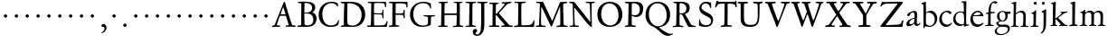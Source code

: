 SplineFontDB: 3.0
FontName: JannonOfGoudy
FullName: Jannon of Goudy
FamilyName: Jannon of Goudy
Weight: Regular
Copyright: Created by trashman with FontForge 2.0 (http://fontforge.sf.net)
UComments: "small: cut 1000px high, no scaling.+AAoA-larger: cut 1200px high, scale by .95." 
Version: 001.000
ItalicAngle: 0
UnderlinePosition: -100
UnderlineWidth: 50
Ascent: 700
Descent: 300
LayerCount: 3
Layer: 0 0 "Back"  1
Layer: 1 0 "Fore"  0
Layer: 2 0 "backup"  0
XUID: [1021 658 797806517 9253483]
FSType: 0
OS2Version: 0
OS2_WeightWidthSlopeOnly: 0
OS2_UseTypoMetrics: 1
CreationTime: 1283672823
ModificationTime: 1286143463
OS2TypoAscent: 0
OS2TypoAOffset: 1
OS2TypoDescent: 0
OS2TypoDOffset: 1
OS2TypoLinegap: 90
OS2WinAscent: 0
OS2WinAOffset: 1
OS2WinDescent: 0
OS2WinDOffset: 1
HheadAscent: 0
HheadAOffset: 1
HheadDescent: 0
HheadDOffset: 1
OS2Vendor: 'PfEd'
MarkAttachClasses: 1
DEI: 91125
Encoding: UnicodeBmp
UnicodeInterp: none
NameList: Adobe Glyph List
DisplaySize: -48
AntiAlias: 1
FitToEm: 1
WinInfo: 80 16 4
BeginPrivate: 9
BlueValues 23 [-29 2 394 426 642 685]
OtherBlues 11 [-251 -239]
StdHW 4 [40]
StdVW 4 [72]
StemSnapH 13 [34 40 47 92]
StemSnapV 19 [72 77 78 83 88 92]
BlueFuzz 1 0
BlueScale 9 0.0230233
BlueShift 1 1
EndPrivate
BeginChars: 65536 80

StartChar: a
Encoding: 97 97 0
Width: 422
VWidth: 0
Flags: W
LayerCount: 3
Fore
SplineSet
78 272 m 0
 62 272 51 288 51 302 c 0
 51 338 88 369 136 390 c 0
 178 408 217 420 252 420 c 0
 295 420 324 391 324 329 c 0xd4
 324 276 315 120 315 103 c 0
 315 65 331 54 344 54 c 0
 385 54 388 92 404 92 c 0
 408 92 415 89 415 82 c 0
 415 60 371 0 312 0 c 0
 258 0 248 68 242 68 c 0
 239 68 180 -8 85 -8 c 0
 59 -8 29 12 29 50 c 0xe8
 29 153 145 200 234 226 c 0
 247 230 251 231 252 250 c 0
 253 268 255 287 255 306 c 0
 255 339 242 377 207 377 c 0
 169 377 155 365 145 348 c 0
 128 320 106 272 78 272 c 0
235 202 m 0
 212 202 110 156 110 90 c 0
 110 60 125 49 146 49 c 0
 170 49 201 60 220 76 c 0
 243 95 249 123 249 155 c 0
 249 171 249 202 235 202 c 0
EndSplineSet
EndChar

StartChar: b
Encoding: 98 98 1
Width: 476
VWidth: 0
Flags: W
HStem: -9 32<184.673 315.818> 357 53<190.259 302.926> 656 20G<120 128.5>
VStem: 77 65<54.5559 351.043 372.583 600.533> 387 69<116.218 271.784>
LayerCount: 3
Fore
SplineSet
247 -9 m 0
 179 -9 159 8 130 8 c 0
 102 8 107 -46 90 -46 c 0
 80 -46 74 -41 74 -24 c 0
 74 -6 77 89 77 129 c 0
 77 233 73 433 73 558 c 0
 73 583 71 591 56 601 c 0
 40 612 13 611 13 625 c 0
 13 633 17 639 30 642 c 0
 86 656 116 676 124 676 c 0
 133 676 142 667 142 654 c 0
 142 559 144 469 144 373 c 0
 144 370 146 361 158 369 c 0
 198 395 229 410 280 410 c 0
 365 410 456 331 456 205 c 0
 456 85 346 -9 247 -9 c 0
250 23 m 0
 338 23 387 88 387 188 c 0
 387 283 319 357 221 357 c 2
 211 357 l 2
 194 357 148 354 146 338 c 0
 142 302 142 266 142 229 c 2
 142 106 l 2
 142 45 205 23 250 23 c 0
EndSplineSet
EndChar

StartChar: c
Encoding: 99 99 2
Width: 411
VWidth: 0
Flags: W
HStem: -20 62<181.35 308.595> 391 39<173.702 287.292>
VStem: 36 70<124.301 290.921>
LayerCount: 3
Fore
SplineSet
238 391 m 0
 150 391 106 305 106 215 c 0
 106 105 182 42 251 42 c 0
 341 42 360 98 378 98 c 0
 386 98 386 93 386 84 c 0
 386 58 316 -20 232 -20 c 0
 134 -20 36 56 36 190 c 0
 36 313 125 430 260 430 c 0
 328 430 372 406 372 369 c 0
 372 352 365 339 339 339 c 0
 304 339 292 391 238 391 c 0
EndSplineSet
EndChar

StartChar: d
Encoding: 100 100 3
Width: 477
VWidth: 0
Flags: W
LayerCount: 3
Fore
SplineSet
460 33 m 0
 460 20 454 19 441 15 c 0
 373 -3 340 -18 336 -18 c 0xbe
 325 -18 323 -12 321 0 c 2
 316 30 l 1
 316 30 256 0 210 0 c 0
 94 0 22 77 22 191 c 0
 22 289 90 407 233 407 c 0
 247 407 263 404 277 400 c 0
 288 397 297 393 303 393 c 0
 311 393 315 399 315 416 c 2
 315 461 l 2
 315 526 310 617 310 630 c 0
 308 665 244 649 244 668 c 0
 244 679 250 684 262 685 c 0
 296 687 371 693 374 693 c 0
 384 693 387 677 387 670 c 0
 384 621 380 332 380 203 c 0
 380 164 380 133 381 94 c 0
 382 49 387 36 402 36 c 0
 406 36 429 42 443 45 c 0
 452 47 460 42 460 33 c 0
257 46 m 0x5e
 309 46 322 54 322 107 c 2
 322 140 l 2
 322 188 321 255 317 300 c 0
 312 352 280 381 227 381 c 0
 144 381 85 320 85 215 c 0
 85 110 173 46 257 46 c 0x5e
EndSplineSet
EndChar

StartChar: e
Encoding: 101 101 4
Width: 412
VWidth: 0
Flags: HW
HStem: -22 68<162.929 297.855> 270 26<110.007 283.106> 383 37<166.317 282.154>
VStem: 20 70<124.871 268.836> 305 77<284 338.188>
LayerCount: 3
Fore
SplineSet
382 83 m 0
 382 57 308 -22 210 -22 c 0
 95 -22 20 73 20 178 c 0
 20 301 107 420 232 420 c 0
 277 420 307 397 334 371 c 0
 360 346 382 304 382 291 c 0
 382 277 373 269 355 269 c 2
 103 270 l 2
 92 270 90 240 90 222 c 0
 90 127 143 46 239 46 c 0
 314 46 351 86 369 94 c 0
 375 96 382 89 382 83 c 0
221 383 m 0
 172 383 110 326 110 300 c 0
 110 296 119 296 128 296 c 2
 151 296 l 2
 177 296 236 297 288 310 c 0
 305 314 305 327 305 336 c 0
 305 360 257 383 221 383 c 0
EndSplineSet
Layer: 2
SplineSet
382 83 m 4
 382 57 308 -25 210 -25 c 4
 95 -25 20 73 20 178 c 4
 20 301 107 420 232 420 c 4
 277 420 307 397 334 371 c 4
 360 346 382 308 382 295 c 4
 382 281 373 273 355 273 c 6
 105 274 l 6
 94 274 90 240 90 222 c 4
 90 127 143 46 239 46 c 4
 300 46 351 86 369 94 c 4
 375 96 382 89 382 83 c 4
221 383 m 4
 172 383 112 330 112 304 c 4
 112 300 121 300 130 300 c 6
 151 300 l 6
 177 300 236 301 288 314 c 4
 305 318 305 327 305 336 c 4
 305 360 257 383 221 383 c 4
382 81 m 0
 382 55 308 -27 210 -27 c 0
 95 -27 20 71 20 176 c 0
 20 299 107 418 232 418 c 0
 277 418 307 395 334 369 c 0
 360 344 382 306 382 293 c 0
 382 279 373 271 355 271 c 2
 105 272 l 2
 94 272 90 238 90 220 c 0
 90 125 143 44 239 44 c 0
 300 44 351 84 369 92 c 0
 375 94 382 87 382 81 c 0
221 381 m 0
 172 381 112 328 112 302 c 0
 112 297 130 296 140 296 c 2
 146 296 l 2
 155 296 232 298 288 312 c 0
 305 316 305 325 305 334 c 0
 305 358 257 381 221 381 c 0
EndSplineSet
EndChar

StartChar: f
Encoding: 102 102 5
Width: 310
VWidth: 0
Flags: W
LayerCount: 3
Fore
SplineSet
300 690 m 0xd8
 322 690 364 686 364 662 c 0
 364 658 359 647 356 642 c 0
 347 630 340 622 324 622 c 0
 305 622 280 645 260 645 c 0
 243 645 216 627 202 581 c 0
 190 542 183 484 183 407 c 0
 183 397 186 390 195 390 c 0xd8
 210 390 261 394 280 395 c 0
 289 395 294 391 294 376 c 0
 294 362 292 359 282 359 c 0xb8
 259 358 228 356 199 352 c 0
 181 350 183 346 183 335 c 2
 180 92 l 2
 180 27 198 30 238 29 c 0
 255 29 270 25 270 12 c 0
 270 0 258 -2 247 -2 c 0
 218 -2 186 1 145 1 c 0
 107 1 63 -1 39 -1 c 0
 27 -1 26 3 26 13 c 0
 26 24 37 26 45 26 c 2
 61 26 l 2
 105 26 114 30 114 102 c 2
 114 324 l 2
 114 332 115 340 96 340 c 0
 82 340 59 334 56 334 c 0
 47 334 43 341 43 346 c 0
 43 370 120 371 120 385 c 0
 120 477 134 558 170 610 c 0
 197 650 232 690 300 690 c 0xd8
EndSplineSet
EndChar

StartChar: g
Encoding: 103 103 6
Width: 426
VWidth: 0
Flags: W
LayerCount: 3
Fore
SplineSet
291 274 m 0xe4c0
 291 360 250 394 208 394 c 0
 155 394 124 354 124 288 c 0
 124 195 161 151 208 151 c 0
 262 151 291 210 291 274 c 0xe4c0
230 -21 m 2
 175 -21 l 2
 124 -21 49 -66 49 -135 c 0
 49 -209 137 -224 180 -224 c 0
 273 -224 360 -169 360 -88 c 0
 360 -52 328 -21 230 -21 c 2
162 -254 m 0
 70 -254 -6 -225 -6 -152 c 0xea20
 -6 -58 116 -22 116 -18 c 0
 116 -14 35 28 35 94 c 0xe9
 35 104 42 105 64 112 c 0
 96 123 121 129 121 138 c 0
 121 143 115 150 104 161 c 0
 75 190 58 218 58 277 c 0
 58 352 116 420 208 420 c 0
 258 420 302 398 311 398 c 2
 414 401 l 2
 426 401 433 383 433 372 c 0
 433 356 427 341 417 341 c 0xf480
 388 341 371 343 362 343 c 0
 354 343 351 341 351 335 c 0
 351 327 355 313 355 285 c 0
 355 205 306 128 215 128 c 0
 197 128 178 129 158 129 c 0
 143 129 141 125 124 111 c 0
 111 100 97 87 97 79 c 0xe940
 97 56 142 34 159 34 c 0
 198 34 237 40 266 40 c 0
 339 40 412 25 412 -73 c 0
 412 -178 276 -254 162 -254 c 0
EndSplineSet
EndChar

StartChar: h
Encoding: 104 104 7
Width: 519
VWidth: 0
Flags: W
HStem: -3 28<18.3054 81.5469 284.046 346.975 424.367 502.862> 372 45<225.711 330.956> 602 29<31.2806 89.5474> 645 20G<145 152>
VStem: 93 64<29.1849 336.551 353.017 598.992> 354 68<27.3221 257.006> 360 69<68.0578 343.315>
LayerCount: 3
Fore
SplineSet
308 417 m 0xfa
 415 417 429 349 429 260 c 0xfa
 429 196 422 141 422 59 c 0
 422 39 426 25 443 25 c 2
 476 25 l 2
 491 25 503 23 503 9 c 0
 503 -4 492 -4 484 -4 c 0
 473 -4 430 -3 387 -3 c 0
 345 -3 318 -5 303 -5 c 0
 291 -5 284 0 284 10 c 0
 284 19 291 23 306 24 c 0
 336 25 352 27 354 70 c 0xfc
 358 140 360 224 360 296 c 0
 360 341 313 372 265 372 c 0
 220 372 154 328 154 306 c 2
 152 49 l 2
 152 21 226 26 226 12 c 0
 226 0 218 -3 208 -3 c 0
 198 -3 151 0 123 0 c 0
 86 0 30 -2 26 -2 c 0
 19 -2 18 6 18 9 c 0
 18 14 23 19 35 20 c 0
 54 21 87 26 87 58 c 0
 87 215 93 449 93 580 c 0
 93 600 75 602 63 602 c 2
 50 602 l 2
 39 602 31 604 31 614 c 0
 31 620 35 628 46 631 c 0
 94 645 141 665 149 665 c 0
 155 665 164 661 164 653 c 0
 164 637 157 459 157 396 c 0
 157 376 157 353 159 353 c 0
 169 353 227 417 308 417 c 0xfa
EndSplineSet
EndChar

StartChar: i
Encoding: 105 105 8
Width: 287
VWidth: 0
Flags: W
HStem: -1 27<38.0094 104.354 189.563 257.751> 341 31<59.0648 110.181> 581 80<124.109 200.439>
VStem: 117 65<30.0316 305.906> 119 86<586.355 655.219>
LayerCount: 3
Fore
SplineSet
119 622 m 0xe8
 119 645 138 661 161 661 c 0
 184 661 205 644 205 622 c 0
 205 593 184 581 161 581 c 0
 138 581 119 599 119 622 c 0xe8
191 417 m 0
 191 383 182 238 182 78 c 0
 182 39 190 28 223 28 c 2
 239 28 l 2
 251 28 258 25 258 17 c 0
 258 7 256 0 240 0 c 2
 58 -1 l 2
 47 -1 38 0 38 13 c 0
 38 25 51 26 55 26 c 2
 84 26 l 2
 104 26 112 48 114 86 c 0
 117 151 117 219 117 285 c 0xf0
 117 326 115 334 78 341 c 0
 69 343 59 345 59 355 c 0
 59 361 61 369 78 372 c 0
 121 380 138 398 158 421 c 0
 166 431 174 435 180 435 c 0
 186 435 191 431 191 417 c 0
EndSplineSet
EndChar

StartChar: j
Encoding: 106 106 9
Width: 276
VWidth: 0
Flags: W
HStem: 567 82<78.0117 147.672>
VStem: 72 82<572.48 643.759> 120 71<-95.4996 424>
LayerCount: 3
Fore
SplineSet
114 649 m 0xc0
 138 649 154 631 154 613 c 0
 154 590 139 567 111 567 c 0
 87 567 72 586 72 605 c 0
 72 627 88 649 114 649 c 0xc0
191 424 m 0xa0
 191 300 189 59 187 -1 c 0
 181 -151 88 -236 58 -236 c 0
 51 -236 45 -227 45 -223 c 0
 45 -208 82 -188 96 -151 c 0
 106 -124 116 -95 117 -23 c 0
 118 53 120 276 120 289 c 0
 120 328 119 345 92 352 c 0
 79 355 63 358 63 370 c 0
 63 376 71 384 80 387 c 0
 103 394 131 412 148 425 c 0
 156 431 170 440 180 440 c 0
 187 440 191 436 191 424 c 0xa0
EndSplineSet
EndChar

StartChar: k
Encoding: 107 107 10
Width: 530
VWidth: 0
Flags: W
LayerCount: 3
Fore
SplineSet
64 26 m 0
 98 26 100 47 100 77 c 0
 100 188 104 539 104 574 c 0
 104 614 88 615 80 616 c 0
 58 618 48 616 48 628 c 0
 48 636 53 642 64 645 c 0
 115 657 160 674 170 674 c 0
 179 674 184 665 184 654 c 0
 184 642 180 599 178 538 c 0
 175 447 171 322 171 232 c 0
 171 220 171 212 176 212 c 0
 179 212 184 215 191 220 c 0
 241 254 286 291 335 336 c 0
 343 343 348 350 348 356 c 0
 348 363 340 368 319 369 c 0
 310 369 302 373 302 381 c 0
 302 388 311 393 317 393 c 0xd8
 415 398 473 405 486 405 c 0xb8
 496 405 502 401 502 392 c 0xd8
 502 377 495 376 484 374 c 0
 432 366 413 354 390 336 c 2
 262 241 l 2
 256 236 253 232 253 227 c 0
 253 222 257 216 263 210 c 2
 370 102 l 2
 403 68 438 29 473 29 c 2
 488 29 l 2
 502 29 512 27 512 15 c 0
 512 2 508 0 490 0 c 0
 479 0 410 2 388 2 c 0
 345 2 323 0 282 0 c 0
 272 0 269 6 269 15 c 0
 269 25 279 28 293 28 c 2
 297 28 l 2
 311 28 318 33 318 41 c 0
 318 46 316 52 310 58 c 0
 265 110 211 164 189 184 c 0
 186 187 184 188 182 188 c 0
 174 188 170 174 170 168 c 2
 171 80 l 2
 171 42 173 34 196 29 c 0
 210 26 224 23 224 14 c 0
 224 1 216 0 204 0 c 0
 181 0 145 2 127 2 c 0
 89 2 72 0 48 0 c 0
 35 0 32 4 32 12 c 0
 32 26 48 26 64 26 c 0
EndSplineSet
EndChar

StartChar: l
Encoding: 108 108 11
Width: 280
VWidth: 0
Flags: W
LayerCount: 3
Fore
SplineSet
114 584 m 0xb0
 114 611 106 611 78 621 c 0
 69 624 58 628 58 637 c 0
 58 646 66 650 75 653 c 0
 92 659 114 664 131 669 c 0
 156 676 174 680 178 680 c 0
 187 680 192 672 192 662 c 0
 189 468 186 261 186 65 c 0
 186 40 197 40 220 37 c 0
 241 34 261 37 261 16 c 0
 261 4 251 0 240 0 c 0x70
 217 0 214 2 156 2 c 0
 131 2 59 -4 49 -4 c 0
 32 -4 25 1 25 12 c 0
 25 28 42 29 54 30 c 0
 108 33 112 50 112 75 c 0
 112 186 114 191 114 584 c 0xb0
EndSplineSet
EndChar

StartChar: m
Encoding: 109 109 12
Width: 776
VWidth: 0
Flags: W
LayerCount: 3
Fore
SplineSet
338 428 m 0
 376 428 411 412 431 378 c 0
 436 370 433 365 443 374 c 0
 469 397 505 426 572 426 c 0
 651 426 689 381 689 295 c 0
 689 220 684 135 684 58 c 0
 684 34 706 31 721 29 c 0
 740 27 753 27 753 16 c 0
 753 2 736 -1 727 -1 c 0
 720 -1 682 2 646 2 c 0
 613 2 596 1 563 1 c 0
 550 1 543 6 543 16 c 0
 543 25 553 29 561 29 c 0
 607 29 613 37 615 81 c 0
 618 127 619 202 619 221 c 2
 619 232 l 2
 619 308 617 382 533 382 c 0
 488 382 439 355 439 308 c 0
 439 225 435 78 435 71 c 0
 435 33 448 34 477 29 c 0
 492 26 504 26 504 15 c 0
 504 2 493 1 485 1 c 0
 470 1 428 3 393 3 c 0
 361 3 351 2 319 2 c 0
 306 2 302 5 302 15 c 0
 302 26 309 24 322 27 c 0
 360 35 365 39 367 74 c 0
 368 94 368 119 368 139 c 2
 368 173 l 2
 368 213 367 259 364 297 c 0
 361 343 356 381 290 381 c 0
 241 381 190 348 189 291 c 0
 188 217 186 145 186 69 c 0
 186 6 260 41 260 13 c 0
 260 4 248 3 225 3 c 2
 151 3 l 2
 121 3 89 1 75 1 c 0
 42 1 41 6 41 15 c 0
 41 26 57 25 73 26 c 0
 87 27 115 33 116 58 c 0
 118 92 120 130 120 175 c 0
 120 229 120 293 119 338 c 0
 118 385 54 354 54 381 c 0
 54 393 69 394 95 397 c 0
 130 401 144 418 170 446 c 0
 177 453 183 457 188 457 c 0
 193 457 197 453 197 442 c 0
 197 434 193 399 193 394 c 0
 193 380 195 375 199 375 c 0
 204 375 211 381 218 387 c 0
 242 406 286 428 338 428 c 0
EndSplineSet
EndChar

StartChar: n
Encoding: 110 110 13
Width: 496
VWidth: 0
Flags: HW
HStem: 3 31<26.5625 83.6489 152.459 233.245 280.065 351.506 420.39 479.984> 374 49<210.276 337.43>
VStem: 87 69<34.3359 332.638> 356 64<34.8787 354.764>
LayerCount: 3
Fore
SplineSet
280 17 m 0
 280 34 297 34 314 34 c 2
 320 34 l 2
 348 34 354 39 355 80 c 0
 356 110 356 140 356 169 c 2
 356 207 l 2
 356 238 356 269 354 312 c 0
 352 360 313 374 271 374 c 0
 237 374 204 368 180 354 c 0
 166 346 156 333 156 318 c 0
 155 230 151 146 150 61 c 0
 150 35 175 35 198 31 c 0
 224 27 234 24 234 15 c 0
 234 7 230 3 215 3 c 0
 179 3 148 6 112 6 c 0
 76 6 54 4 46 4 c 0
 35 4 26 6 26 15 c 0
 26 26 38 29 62 33 c 0
 73 35 84 38 85 58 c 0
 87 108 87 169 87 221 c 2
 87 309 l 2
 87 344 37 327 37 346 c 0
 37 357 42 361 61 365 c 0
 95 372 108 394 123 418 c 0
 127 424 135 435 144 435 c 0
 152 435 155 430 155 420 c 0
 155 416 154 403 154 378 c 0
 154 369 156 366 159 366 c 0
 164 366 172 374 178 379 c 0
 207 402 240 423 298 423 c 0
 356 423 426 407 426 328 c 0
 426 242 420 114 420 57 c 0
 420 40 424 37 439 35 c 0
 458 32 480 37 480 19 c 0
 480 4 467 4 460 4 c 0
 416 4 399 5 384 5 c 0
 351 5 324 3 304 3 c 0
 290 3 280 6 280 17 c 0
EndSplineSet
EndChar

StartChar: o
Encoding: 111 111 14
Width: 510
VWidth: 0
Flags: HW
HStem: -20 28<196.152 307.136> 393 28<191.85 301.151>
VStem: 38 72<98.1221 300.453> 389 75<103.402 303.202>
LayerCount: 3
Fore
SplineSet
475 219 m 0
 475 53 364 -16 248 -16 c 0
 146 -16 38 46 38 202 c 0
 38 343 124 436 262 436 c 0
 374 436 475 366 475 219 c 0
256 16 m 0
 367 16 393 139 393 210 c 0
 393 315 332 405 254 405 c 0
 174 405 115 337 115 231 c 0
 115 109 166 16 256 16 c 0
EndSplineSet
EndChar

StartChar: p
Encoding: 112 112 15
Width: 526
VWidth: 0
Flags: HW
HStem: -245 34<30.0124 101.374 179.793 271.96> -2 36<217.194 367.189> 360 34<31.2315 100.393>
VStem: 105 73<-207.079 14.7438 64.8072 347.331> 155 32<427.701 473.808> 435 65<114.702 267.687>
LayerCount: 3
Fore
SplineSet
503 220 m 0xec
 503 103 428 3 290 3 c 0
 242 3 207 13 192 20 c 0
 181 25 178 21 178 16 c 2
 178 -200 l 2
 178 -218 194 -224 242 -228 c 0
 260 -229 272 -233 272 -244 c 0
 272 -256 266 -260 248 -260 c 0
 215 -259 185 -255 153 -255 c 0
 122 -255 98 -260 65 -260 c 0
 48 -260 39 -257 39 -246 c 0
 39 -224 108 -256 108 -166 c 0
 108 -59 105 192 104 326 c 0xf4
 104 368 85 370 54 373 c 0
 43 374 29 375 29 385 c 0
 29 396 34 402 49 403 c 0
 107 408 135 427 152 467 c 0
 156 477 163 481 168 481 c 0
 176 481 183 476 183 458 c 0
 183 446 178 423 178 409 c 0
 178 390 182 388 188 388 c 0
 191 388 194 390 199 394 c 0
 236 421 272 432 311 432 c 0
 402 432 503 376 503 220 c 0xec
265 376 m 0
 203 376 176 363 176 298 c 2
 176 166 l 2
 176 124 180 85 196 67 c 0
 212 49 244 36 297 36 c 0
 396 36 437 117 437 180 c 0
 437 279 374 376 265 376 c 0
EndSplineSet
EndChar

StartChar: q
Encoding: 113 113 16
Width: 475
VWidth: 0
Flags: HW
HStem: -247 30<398.965 483.991> -240 25<252.015 321.191> 0 40<178.47 294.974> 370 28<173.8 281.842> 394 20G<390.5 406>
VStem: 22 67<121.084 280.204> 324 69<-213.471 22.2473> 333 69<45.039 333.574>
LayerCount: 3
Fore
SplineSet
479 -253 m 0xae
 455 -253 393 -247 361 -247 c 0
 333 -247 284 -251 276 -251 c 0
 259 -251 259 -241 259 -232 c 0
 259 -226 263 -215 276 -215 c 0
 284 -215 292 -216 299 -216 c 0
 317 -216 331 -212 331 -185 c 2
 329 20 l 2
 329 34 316 27 308 24 c 0
 277 13 242 -2 209 -2 c 0
 96 -2 14 89 14 199 c 0
 14 375 158 416 240 416 c 0x76
 315 416 356 375 366 375 c 0
 382 375 376 429 402 429 c 0
 412 429 415 419 415 412 c 0
 415 403 408 342 408 320 c 2
 406 -102 l 2x2d
 406 -112 405 -171 405 -180 c 0
 405 -206 409 -213 439 -215 c 0
 475 -217 497 -218 497 -232 c 0
 497 -246 491 -253 479 -253 c 0xae
274 51 m 0
 314 51 331 61 331 77 c 2
 328 286 l 2
 327 334 279 380 224 380 c 0x35
 158 380 85 317 85 216 c 0
 85 118 168 51 274 51 c 0
EndSplineSet
EndChar

StartChar: r
Encoding: 114 114 17
Width: 371
VWidth: 0
Flags: HW
HStem: -1 26<35.0138 100.659 175.828 262.886> 345 60<225 318.5>
VStem: 103 65<32.9292 318.653>
LayerCount: 3
Fore
SplineSet
103 318 m 2
 103 354 38 334 38 357 c 0
 38 367 46 371 59 376 c 0
 106 392 127 420 148 443 c 0
 153 449 155 451 161 451 c 0
 170 451 174 445 174 437 c 0
 174 424 168 405 168 378 c 0
 168 367 169 364 172 364 c 0
 176 364 181 370 186 374 c 0
 211 394 258 429 306 429 c 0
 332 429 360 412 360 381 c 0
 360 339 330 332 307 332 c 0
 279 332 259 361 243 361 c 0
 223 361 209 353 196 341 c 0
 178 324 171 319 171 295 c 0
 171 225 172 139 172 70 c 0
 172 42 191 46 234 42 c 0
 252 40 265 39 265 25 c 0
 265 15 258 8 239 8 c 0
 235 8 188 11 146 11 c 0
 115 11 69 8 49 8 c 0
 35 8 33 15 33 21 c 0
 33 36 52 38 72 39 c 0
 96 41 101 44 101 66 c 2
 103 318 l 2
EndSplineSet
EndChar

StartChar: s
Encoding: 115 115 18
Width: 351
VWidth: 0
Flags: HW
HStem: -10 35<116.707 222.477> 384 33<121.114 222.97>
VStem: 42 32<78.3867 135.962> 44 62<286.255 366.838> 248 66<53.914 135.425> 256 34<301.231 352.923>
LayerCount: 3
Fore
SplineSet
316 124 m 0xd8
 316 54 258 -6 158 -6 c 0
 119 -6 99 -1 80 6 c 0
 58 14 46 21 46 33 c 2
 46 115 l 2
 46 130 54 136 59 136 c 0
 69 136 71 126 73 121 c 0
 98 44 132 30 180 30 c 0
 210 30 251 60 251 100 c 0xe8
 251 183 46 190 46 308 c 0
 46 373 86 425 177 425 c 0
 207 425 235 420 261 413 c 0
 279 408 288 393 288 381 c 2
 288 340 l 2
 288 327 286 314 278 314 c 0
 267 314 261 320 257 331 c 0xd4
 243 366 209 395 166 395 c 0
 130 395 101 375 101 340 c 0
 101 247 316 243 316 124 c 0xd8
EndSplineSet
EndChar

StartChar: t
Encoding: 116 116 19
Width: 352
VWidth: 0
Flags: HW
HStem: -12 49<182.43 274.579> 339 32<46.0586 94.375> 349 49<179.152 319.883>
VStem: 95 74<48.0113 324.492> 107 69<132.097 338.868>
LayerCount: 3
Fore
SplineSet
198 -12 m 0xb0
 117 -12 95 32 95 99 c 0xb0
 95 182 107 292 107 329 c 0
 107 348 95 349 80 349 c 2
 68 349 l 2
 56 349 48 350 48 360 c 2
 48 365 l 2
 48 370 49 374 57 378 c 0xc8
 110 404 137 424 153 463 c 0
 157 473 164 479 172 479 c 0
 182 479 184 471 184 462 c 0
 184 448 174 416 174 409 c 0
 174 403 185 403 194 403 c 0
 204 403 286 410 300 410 c 0
 315 410 320 400 320 388 c 0
 320 361 311 354 297 354 c 2
 193 354 l 2
 180 354 172 350 172 340 c 0xa8
 171 271 170 195 170 129 c 0
 170 71 181 43 227 43 c 0
 272 43 301 77 312 77 c 0
 318 77 323 73 323 67 c 0
 323 34 262 -12 198 -12 c 0xb0
EndSplineSet
EndChar

StartChar: u
Encoding: 117 117 20
Width: 513
VWidth: 0
Flags: HW
HStem: -4 21G<356 364> 4 56<188.235 286.521> 395 20G<134.5 157 404 415.5>
VStem: 92 81<149.534 378.952> 92 72<84.6859 378.693> 349 71<80.8893 319.63> 350 78<151.489 375.079>
LayerCount: 3
Fore
SplineSet
92 356 m 2x74
 92 398 28 364 28 397 c 0
 28 406 41 414 55 414 c 0
 83 414 122 415 147 415 c 0
 167 415 173 404 173 397 c 0x74
 173 382 164 306 164 197 c 2
 164 184 l 2
 164 122 169 60 249 60 c 0
 289 60 349 80 349 109 c 0x6c
 349 178 350 265 350 338 c 0
 350 408 260 359 260 398 c 0
 260 408 270 414 280 414 c 2
 345 414 l 2
 384 414 398 415 410 415 c 0
 421 415 428 407 428 395 c 0x62
 428 375 420 306 420 84 c 0
 420 61 433 57 449 57 c 2
 487 57 l 2
 493 57 502 57 502 47 c 0
 502 29 478 28 414 11 c 0
 404 8 368 -4 360 -4 c 0xa4
 352 -4 348 1 348 9 c 2
 348 48 l 2
 348 63 340 57 334 53 c 0
 284 22 251 4 207 4 c 0
 99 4 92 84 92 162 c 2
 92 356 l 2x74
EndSplineSet
EndChar

StartChar: v
Encoding: 118 118 21
Width: 511
VWidth: 0
Flags: HW
HStem: -16 21G<246 256.5> 364 32<20.0638 82.902 169.01 237.883 289.633 359.748 405.044 479.987>
LayerCount: 3
Fore
SplineSet
350 343 m 0
 350 380 288 350 288 384 c 0
 288 398 306 401 319 401 c 0
 342 401 369 400 392 400 c 0
 416 400 440 403 463 403 c 0
 473 403 480 397 480 388 c 0
 480 371 466 370 449 367 c 0
 437 365 409 369 392 315 c 0
 363 225 315 122 279 30 c 0
 268 2 261 -11 249 -11 c 0
 232 -11 222 30 214 48 c 2
 91 321 l 2
 67 375 14 359 14 390 c 0
 14 402 21 403 38 403 c 0
 79 403 85 400 120 400 c 0
 142 400 193 401 209 401 c 0
 221 401 232 399 232 387 c 0
 232 350 167 378 167 348 c 0
 167 336 212 230 259 128 c 0
 264 117 269 109 272 109 c 0
 274 109 277 113 280 123 c 0
 308 196 350 332 350 343 c 0
EndSplineSet
EndChar

StartChar: w
Encoding: 119 119 22
Width: 787
VWidth: 0
Flags: HW
HStem: -15 26G<248.5 259 530 540.5> 365 33<24.1372 85.1949 178.456 253.986 302.008 359.976 452.014 520.982 576.015 640.905 691.25 761.947>
VStem: 362 90<295.969 362.117>
LayerCount: 3
Fore
SplineSet
526 383 m 0
 526 368 507 369 489 367 c 0
 471 365 460 364 460 348 c 0
 460 337 522 185 552 121 c 0
 558 108 562 106 569 121 c 0
 602 188 649 317 649 346 c 0
 649 355 643 368 620 371 c 0
 605 373 586 372 586 385 c 0
 586 400 601 400 611 400 c 0
 637 400 662 397 689 397 c 0
 713 397 749 400 760 400 c 0
 769 400 773 395 773 386 c 0
 773 373 764 370 744 366 c 0
 700 357 698 346 676 290 c 0
 638 193 606 117 568 32 c 0
 555 3 552 -9 538 -9 c 0
 528 -9 521 -4 510 25 c 0
 483 97 446 182 409 262 c 0
 400 282 397 293 393 293 c 0
 390 293 387 285 380 268 c 2
 285 35 l 2
 270 -2 262 -12 252 -12 c 0
 240 -12 237 -1 224 27 c 0
 177 133 138 234 94 338 c 0
 81 368 67 373 56 376 c 0
 36 382 25 380 25 394 c 0
 25 402 33 403 41 403 c 0
 79 403 75 400 134 400 c 0
 174 400 220 401 230 401 c 0
 236 401 252 401 252 384 c 0
 252 365 231 370 214 368 c 0
 190 365 177 362 177 349 c 0
 177 329 221 209 267 109 c 0
 272 97 276 93 281 105 c 0
 308 172 364 317 364 344 c 0
 364 355 359 367 328 373 c 0
 315 376 306 376 306 387 c 0
 306 398 313 400 320 400 c 0
 353 398 386 397 419 397 c 0
 446 397 470 399 498 399 c 0
 513 399 526 391 526 383 c 0
EndSplineSet
EndChar

StartChar: x
Encoding: 120 120 23
Width: 527
VWidth: 0
Flags: HW
HStem: 7 31<22.5348 105.463 168.006 220.922 412.033 470.234> 378 31<32.0066 99.9976 410.371 479.929>
VStem: 219 72<190.938 229.812>
DStem2: 127 76 176 69 0.617287 0.786738<5.04046 133.449 231.956 236.155> 257 269 136 320 0.582347 -0.81294<-109.869 11.7692 83.5292 218.863>
LayerCount: 3
Fore
SplineSet
272 22 m 0
 272 43 321 27 321 45 c 0
 321 57 276 119 253 151 c 0
 245 163 239 156 229 145 c 0
 206 118 192 94 176 69 c 0
 171 62 168 55 168 50 c 0
 168 41 176 35 193 34 c 0
 209 33 221 34 221 21 c 0
 221 10 211 6 193 6 c 0
 170 6 143 7 120 7 c 0
 96 7 55 5 32 5 c 0
 22 5 22 12 22 18 c 0
 22 36 43 36 62 38 c 0
 98 42 105 51 127 76 c 2
 209 172 l 2
 216 179 219 185 219 191 c 0
 219 196 217 202 212 209 c 2
 136 320 l 2
 118 346 96 376 66 378 c 0
 38 380 32 383 32 394 c 0
 32 405 41 410 53 410 c 2
 142 409 l 1
 221 409 l 2
 237 409 241 398 241 392 c 0
 241 370 200 392 200 364 c 0
 200 350 222 317 257 269 c 0
 265 259 271 260 280 271 c 0
 334 338 347 360 347 370 c 0
 347 384 303 372 303 395 c 0
 303 403 311 411 330 411 c 0
 341 411 371 409 394 409 c 0
 418 409 436 412 459 412 c 0
 469 412 480 406 480 395 c 0
 480 385 475 380 460 378 c 0
 426 373 425 375 403 357 c 0
 371 330 332 285 298 242 c 0
 293 236 291 231 291 226 c 0
 291 215 300 206 310 193 c 2
 406 61 l 2
 421 41 430 35 455 32 c 0
 468 30 471 26 471 16 c 0
 471 5 458 4 449 4 c 0
 427 4 407 7 370 7 c 0
 359 7 316 6 298 6 c 0
 285 6 272 7 272 22 c 0
EndSplineSet
EndChar

StartChar: y
Encoding: 121 121 24
Width: 510
VWidth: 0
Flags: HW
HStem: -239 66<58.2445 133.739> 358 34<414.07 493.441> 371 26<26.0095 85.4452 179.577 236.993 304.115 366.922>
LayerCount: 3
Fore
SplineSet
87 -249 m 0
 54 -249 37 -229 37 -205 c 0
 37 -181 58 -167 85 -167 c 0
 99 -167 108 -170 116 -170 c 0
 123 -170 129 -167 136 -157 c 0
 173 -96 220 -6 220 0 c 0
 220 3 201 47 194 66 c 2
 99 326 l 2
 87 360 78 365 55 368 c 0
 37 370 22 372 22 384 c 0
 22 394 30 399 38 399 c 0
 105 399 100 397 140 397 c 0
 164 397 197 398 221 398 c 0
 230 398 235 396 235 385 c 0xa0
 235 373 227 368 215 368 c 0
 196 368 179 368 179 350 c 0
 179 329 220 224 257 122 c 0
 259 116 262 114 265 114 c 0
 269 114 273 120 277 128 c 0
 308 195 364 324 364 352 c 0
 364 361 364 367 335 367 c 2
 322 367 l 2
 312 367 302 368 302 382 c 0
 302 394 309 402 316 402 c 0
 330 402 387 399 402 399 c 0
 417 399 457 400 469 400 c 0
 486 400 495 397 495 385 c 0
 495 367 483 366 463 364 c 0xc0
 431 361 417 348 407 328 c 0
 331 168 276 21 187 -142 c 0
 166 -181 138 -249 87 -249 c 0
EndSplineSet
EndChar

StartChar: z
Encoding: 122 122 25
Width: 421
VWidth: 0
Flags: HW
HStem: 0 37<137.729 316.283> 357 33<116.382 266.999> 362 35<140 266.999>
VStem: 267 114<346 392.5>
DStem2: 62 54 138 49 0.572672 0.819784<39.9819 361.188>
LayerCount: 3
Fore
SplineSet
102 459 m 0
 110 459 114 453 114 443 c 0
 114 433 112 421 112 415 c 0xd0
 112 402 124 398 147 398 c 0
 177 398 328 404 366 404 c 0
 377 404 384 399 384 390 c 0
 384 376 348 335 340 326 c 0
 313 292 188 106 148 49 c 0
 142 40 150 31 164 32 c 2
 286 39 l 2
 318 40 320 59 334 93 c 0
 342 113 348 140 362 140 c 0
 368 140 378 134 378 119 c 0
 378 99 372 70 372 53 c 0
 372 44 373 31 373 21 c 0
 373 9 373 -5 360 -5 c 2
 73 -5 l 2
 40 -5 36 4 36 13 c 0
 36 21 51 40 61 55 c 0
 102 116 262 346 262 352 c 0
 262 357 260 361 252 361 c 2xb0
 173 357 l 2
 107 354 89 347 71 295 c 0
 69 288 61 286 56 286 c 0
 44 286 41 297 41 308 c 0
 41 329 68 391 81 437 c 0
 85 450 93 459 102 459 c 0
EndSplineSet
EndChar

StartChar: A
Encoding: 65 65 26
Width: 693
VWidth: 0
Flags: W
HStem: -5 41<42.8186 75.6718 154.009 244.979 390.114 476.986 573.547 673.813> 294 41<259.001 390> 646 20G<356 367.5>
LayerCount: 3
Fore
SplineSet
259 342 m 0
 259 340 261 335 267 335 c 2
 382 335 l 2
 390 335 390 338 390 339 c 0
 390 351 331 525 329 525 c 0
 325 525 259 349 259 342 c 0
425 36 m 2
 436 36 l 2
 458 36 477 37 477 52 c 0
 477 66 404 294 403 294 c 2
 245 294 l 2
 233 294 216 239 211 226 c 0
 194 179 154 74 154 57 c 0
 154 36 166 36 186 36 c 2
 208 36 l 2
 227 36 245 34 245 16 c 0
 245 6 238 -5 220 -5 c 0
 199 -5 154 -2 124 -2 c 0
 106 -2 59 -8 42 -8 c 0
 21 -8 16 -1 16 14 c 0
 16 21 24 34 44 34 c 0
 62 34 69 34 76 36 c 0
 86 38 89 45 94 56 c 2
 334 634 l 2
 343 655 350 666 362 666 c 0
 373 666 378 652 381 642 c 0
 402 567 423 505 446 431 c 2
 514 218 l 1
 529 167 560 92 570 64 c 0
 580 37 597 40 632 37 c 0
 645 36 674 36 674 18 c 0
 674 9 669 -3 643 -3 c 0
 613 -3 550 0 529 0 c 0
 507 0 447 -1 416 -1 c 0
 396 -1 390 6 390 18 c 0
 390 35 406 36 425 36 c 2
EndSplineSet
Validated: 1
EndChar

StartChar: B
Encoding: 66 66 27
Width: 572
VWidth: 0
Flags: W
HStem: -1 43<19.0846 120.713 219.512 394.277> 348 25<212.159 342.719> 610 34<31.1964 123.031> 618 33<216.484 345.344>
VStem: 124 87<53.0174 347.843 373 607.817> 428 85<431.419 557.631> 460 89<116.614 272.587>
LayerCount: 3
Fore
SplineSet
428 496 m 0xdc
 428 580 338 618 258 618 c 2
 234 618 l 2
 218 618 216 614 216 586 c 2
 214 417 l 2
 214 406 212 395 212 387 c 0
 212 378 214 373 224 373 c 2
 244 373 l 2
 275 373 308 374 338 383 c 0
 386 396 428 434 428 496 c 0xdc
128 572 m 0
 126 608 104 610 80 610 c 0
 69 610 57 608 47 608 c 0
 34 608 29 610 29 620 c 0
 29 631 41 640 82 644 c 0xea
 145 649 245 651 285 651 c 0
 421 651 513 604 513 500 c 0xdc
 513 418 432 377 432 374 c 0
 432 372 549 362 549 212 c 0xda
 549 95 472 27 373 8 c 0
 337 2 296 -1 253 -1 c 0
 223 -1 194 0 164 0 c 2
 46 0 l 2
 26 0 19 7 19 23 c 0
 19 36 32 39 47 39 c 2
 85 39 l 2
 101 39 115 39 121 51 c 0
 126 59 126 72 126 86 c 2
 126 119 l 2
 126 158 124 201 124 233 c 0
 124 324 130 413 130 504 c 0
 130 526 129 549 128 572 c 0
217 71 m 0
 217 47 274 42 306 42 c 0
 396 42 460 92 460 176 c 0
 460 304 390 348 252 348 c 0
 216 348 211 348 211 333 c 0
 211 257 217 151 217 71 c 0
EndSplineSet
Validated: 1
EndChar

StartChar: C
Encoding: 67 67 28
Width: 622
VWidth: 0
Flags: W
HStem: -12 40<278.568 479.875> 622 38<292.859 476.3>
VStem: 32 102<196.161 432.086> 561 36<104.003 169.346>
LayerCount: 3
Fore
SplineSet
571 546 m 0
 571 535 563 531 556 531 c 0
 543 531 535 552 529 560 c 0
 510 586 467 622 388 622 c 0
 229 622 134 491 134 345 c 0
 134 111 250 28 373 28 c 0
 475 28 514 62 544 104 c 0
 551 113 556 122 561 134 c 0
 568 151 569 170 583 170 c 0
 592 170 597 165 597 153 c 0
 597 119 584 104 580 60 c 0
 578 38 566 35 535 21 c 0
 462 -12 419 -12 350 -12 c 0
 149 -12 32 141 32 310 c 0
 32 472 139 660 390 660 c 0
 458 660 502 647 538 632 c 0
 554 626 557 625 560 606 c 0
 563 591 571 554 571 546 c 0
EndSplineSet
Validated: 1
EndChar

StartChar: D
Encoding: 68 68 29
Width: 725
VWidth: 0
Flags: W
HStem: -5 37<18.0645 103.406 236.893 441.75> 608 40<17.0606 116.336 203.997 375.432>
VStem: 107 90<63.6289 576.475> 117 87<325.875 604.5> 595 101<201.926 424.429>
LayerCount: 3
Back
SplineSet
18 12 m 4
 18 29 38 30 67 35 c 4
 100 40 107 43 107 74 c 4
 107 89 103 119 103 152 c 6
 103 162 l 5
 107 366 l 6
 107 417 117 568 117 577 c 4
 117 615 104 600 50 608 c 4
 38 610 17 615 17 626 c 4
 17 644 24 648 50 648 c 6
 176 648 l 6
 318 648 427 646 514 608 c 4
 628 558 696 450 696 310 c 4
 696 238 650 58 479 14 c 4
 425 0 402 -5 310 -5 c 4
 265 -5 199 0 157 0 c 4
 115 0 66 -5 51 -5 c 4
 18 -5 18 2 18 12 c 4
362 32 m 4
 421 32 467 59 508 94 c 4
 571 148 595 228 595 310 c 4
 595 482 476 568 345 596 c 4
 312 603 269 608 238 608 c 6
 222 608 l 6
 200 608 204 604 204 592 c 4
 202 465 197 338 197 211 c 4
 197 168 202 102 212 74 c 4
 225 39 294 32 362 32 c 4
EndSplineSet
Fore
SplineSet
18 12 m 0xd8
 18 29 38 30 67 35 c 0
 100 40 107 43 107 74 c 0
 107 89 103 119 103 152 c 2
 107 366 l 2xe8
 107 417 117 568 117 577 c 0
 117 615 104 600 50 608 c 0
 38 610 17 615 17 626 c 0
 17 644 24 648 50 648 c 2
 176 648 l 2
 318 648 427 646 514 608 c 0
 628 558 696 450 696 310 c 0
 696 238 650 58 479 14 c 0
 425 0 402 -5 310 -5 c 0
 265 -5 199 0 157 0 c 0
 115 0 66 -5 51 -5 c 0
 18 -5 18 2 18 12 c 0xd8
362 32 m 0
 421 32 467 59 508 94 c 0
 571 148 595 228 595 310 c 0
 595 482 476 568 345 596 c 0
 312 603 269 608 238 608 c 2
 222 608 l 2
 200 608 204 604 204 592 c 0xd8
 202 465 197 338 197 211 c 0
 197 168 202 102 212 74 c 0
 225 39 294 32 362 32 c 0
EndSplineSet
Validated: 1
EndChar

StartChar: E
Encoding: 69 69 30
Width: 608
VWidth: 0
Flags: W
HStem: -4 39<22.0376 120.801> 0 40<214 506.023> 327 29<214.561 430.231> 606 39<262.751 498.744> 614 35<216.668 461.84> 621 34<40.0339 136.457>
VStem: 124 90<40.6894 323.786> 134 78<153.785 326.959 356.384 611.34> 444 32<212.601 315 362.625 449.749> 520 28<503.352 574.335>
LayerCount: 3
Back
SplineSet
528 645 m 4x33
 544 645 548 629 548 617 c 6
 548 518 l 6
 548 508 538 503 531 503 c 4
 522 503 521 511 520 515 c 4
 509 604 487 600 448 606 c 4
 420 610 297 614 261 614 c 4
 204 614 217 602 214 516 c 4
 213 482 212 447 212 405 c 4x3380
 212 366 213 356 242 356 c 4
 283 356 323 355 364 355 c 4
 437 355 437 363 442 392 c 4
 445 411 445 450 462 450 c 4
 473 450 474 442 474 435 c 4
 474 421 473 381 473 344 c 4
 473 262 476 241 476 228 c 4
 476 220 472 212 464 212 c 4
 441 212 446 246 444 268 c 4
 441 297 436 323 404 324 c 6
 239 327 l 6
 216 327 212 325 212 312 c 4
 212 289 213 258 213 233 c 4
 213 159 214 92 214 59 c 4
 214 45 231 40 244 40 c 6
 425 43 l 6
 501 44 532 66 555 122 c 4
 559 133 563 158 575 158 c 4
 586 158 588 151 588 137 c 4x7540
 588 109 577 80 574 62 c 4
 570 39 570 16 569 7 c 4
 568 -2 558 0 553 0 c 4
 509 1 465 1 422 1 c 4
 335 1 248 0 158 0 c 4x7180
 109 0 70 -4 46 -4 c 4
 35 -4 22 1 22 10 c 4
 22 32 23 35 37 35 c 4
 47 35 77 33 97 33 c 4
 121 33 118 38 124 75 c 4xa580
 129 105 132 260 134 394 c 4
 135 494 138 580 138 594 c 4
 138 619 116 621 90 621 c 6
 62 621 l 6
 50 621 40 626 40 637 c 4
 40 645 45 655 64 655 c 4xab
 86 655 133 649 167 649 c 4
 263 649 430 645 528 645 c 4x33
EndSplineSet
Fore
SplineSet
528 645 m 0x31c0
 544 645 548 629 548 617 c 2
 548 518 l 2
 548 508 538 503 531 503 c 0
 522 503 521 511 520 515 c 0
 509 604 487 600 448 606 c 0x31c0
 420 610 297 614 261 614 c 0
 228 614 215 609 215 584 c 0
 215 556 214 542 214 516 c 0x2ac0
 213 482 212 447 212 405 c 0
 212 366 213 356 242 356 c 0
 283 356 323 355 364 355 c 0
 437 355 437 363 442 392 c 0
 445 411 445 450 462 450 c 0
 473 450 474 442 474 435 c 0
 474 421 473 381 473 344 c 0
 473 262 476 241 476 228 c 0
 476 220 472 212 464 212 c 0
 441 212 446 246 444 268 c 0
 441 297 436 323 404 324 c 2
 239 327 l 2
 216 327 212 325 212 312 c 0x29c0
 212 289 213 258 213 233 c 0
 213 159 214 92 214 59 c 0
 214 45 231 40 244 40 c 2
 425 43 l 2
 501 44 532 66 555 122 c 0
 559 133 563 158 575 158 c 0
 586 158 588 151 588 137 c 0
 588 109 577 80 574 62 c 0
 570 39 570 16 569 7 c 0
 568 -2 558 0 553 0 c 0
 509 1 465 1 422 1 c 0
 335 1 248 0 158 0 c 0x6ac0
 109 0 70 -4 46 -4 c 0
 35 -4 22 1 22 10 c 0
 22 32 23 35 37 35 c 0
 47 35 77 33 97 33 c 0
 121 33 118 38 124 75 c 0xa2c0
 129 105 132 260 134 394 c 0
 135 494 138 580 138 594 c 0
 138 619 116 621 90 621 c 2
 62 621 l 2
 50 621 40 626 40 637 c 0
 40 645 45 655 64 655 c 0xa5c0
 86 655 133 649 167 649 c 0x29c0
 263 649 430 645 528 645 c 0x31c0
EndSplineSet
Validated: 1
EndChar

StartChar: F
Encoding: 70 70 31
Width: 577
VWidth: 0
Flags: W
HStem: -4 40<22.0124 117.2 213.177 307.574> 311 38<210.451 420.984> 606 42<212.189 478.27> 615 36<26.1604 120.23>
VStem: 121 88<42.5259 310.937 349.094 601.931> 428 35<218.559 302.255 359.664 439.792> 507 32<497.084 576.334>
LayerCount: 3
Fore
SplineSet
211 68 m 0xee
 211 38 237 41 264 40 c 0
 284 39 308 36 308 20 c 0
 308 6 298 2 280 2 c 0
 273 2 219 0 168 0 c 0
 116 0 64 -4 38 -4 c 0
 27 -4 22 7 22 16 c 0
 22 34 39 36 66 36 c 0
 96 36 117 41 118 61 c 0
 119 147 121 261 121 355 c 0
 121 480 122 561 122 580 c 0
 122 601 117 614 97 614 c 2
 50 615 l 2
 34 615 26 622 26 636 c 0
 26 649 40 651 53 651 c 0xde
 79 651 78 650 152 650 c 2
 517 648 l 2
 533 648 541 640 541 628 c 2
 539 518 l 2
 539 508 529 497 522 497 c 0
 510 497 507 510 507 524 c 0
 506 564 488 583 480 586 c 0
 444 602 349 606 334 606 c 0
 304 606 278 606 248 604 c 0
 209 601 213 601 212 580 c 0
 210 515 210 449 210 386 c 0
 210 355 211 349 225 349 c 2
 363 352 l 2
 427 353 425 371 428 394 c 0
 430 413 429 440 448 440 c 0
 457 440 463 432 463 420 c 0
 463 406 461 371 461 334 c 0
 461 300 466 248 466 235 c 0
 466 227 458 218 450 218 c 0
 436 218 433 230 431 252 c 0
 426 297 420 309 371 309 c 2
 239 311 l 2
 210 311 209 310 209 287 c 0
 209 213 211 105 211 68 c 0xee
EndSplineSet
Validated: 1
EndChar

StartChar: G
Encoding: 71 71 32
Width: 769
VWidth: 0
Flags: W
HStem: -16 37<298.172 489.319> 267 34<406.1 524.859> 634 38<286.419 496.106>
VStem: 32 91<205.667 445.898> 527 80<48.0508 225.602> 532 82<77.8903 259.875> 580 33<486.463 557.216>
LayerCount: 3
Fore
SplineSet
392 21 m 0xf2
 476 21 525 52 527 76 c 0xf8
 530 116 532 177 532 228 c 0
 532 264 499 264 464 267 c 0
 437 269 405 274 405 288 c 0
 405 300 413 301 423 301 c 2
 566 301 l 2
 612 301 658 301 704 302 c 0
 721 302 723 294 723 288 c 0
 723 256 616 279 614 250 c 2xf4
 607 57 l 2xf8
 606 32 603 36 576 24 c 0
 532 4 445 -16 373 -16 c 0
 134 -16 32 149 32 325 c 0
 32 497 156 672 418 672 c 0
 479 672 557 651 596 628 c 0
 608 621 612 617 612 608 c 0
 612 600 611 600 611 566 c 0
 611 546 613 515 613 502 c 0
 613 494 612 486 602 486 c 0
 582 486 586 499 580 522 c 0
 561 589 499 634 399 634 c 0
 168 634 123 450 123 331 c 0
 123 133 252 21 392 21 c 0xf2
EndSplineSet
Validated: 1
EndChar

StartChar: H
Encoding: 72 72 33
Width: 765
VWidth: 0
Flags: W
HStem: 0 34<36.0494 117.648 442.813 542.85> 305 44<210.043 548.096> 613 34<50.0236 123.897 216.981 305.145 463.033 550.588 633.835 705.982>
VStem: 119 91<37.343 304.975 349.005 565.236> 128 88<350.963 609.663> 544 89<40.0674 282.072> 551 82<62.375 304.866 348.068 611.996>
LayerCount: 3
Back
SplineSet
210 62 m 4xf4
 210 14 302 52 302 17 c 4
 302 1 292 -3 274 -3 c 4
 267 -3 235 -1 184 -1 c 4
 132 -1 86 0 60 0 c 4
 42 0 36 8 36 18 c 4
 36 33 53 34 74 34 c 6
 84 34 l 6
 103 34 119 35 119 62 c 4xf4
 119 78 120 217 122 346 c 4
 124 452 128 551 128 566 c 4
 128 595 123 610 102 610 c 6
 68 611 l 6
 56 611 50 618 50 631 c 4
 50 644 58 645 80 645 c 4
 102 645 124 647 174 647 c 4
 234 647 272 650 287 650 c 4
 295 650 306 649 306 634 c 4
 306 617 272 613 254 613 c 6
 241 613 l 6
 218 613 218 612 216 584 c 4xe8
 210 515 210 458 210 376 c 4
 210 356 211 349 233 349 c 6
 526 348 l 6
 549 348 548 358 549 394 c 4
 551 489 551 567 551 580 c 4
 551 606 551 609 529 612 c 4
 509 615 463 617 463 630 c 4
 463 645 475 647 497 647 c 4
 521 647 563 646 592 646 c 4
 605 646 668 645 691 645 c 4
 710 645 706 629 706 628 c 4
 706 614 681 614 662 614 c 4
 639 614 633 613 633 581 c 4
 633 578 633 575 633 572 c 6xf2
 634 506 l 6
 635 458 635 402 635 347 c 4
 635 236 633 119 633 68 c 4
 633 17 733 46 733 15 c 4
 733 2 728 -3 710 -3 c 4
 703 -3 649 2 598 2 c 4
 546 2 485 -5 459 -5 c 4
 448 -5 442 3 442 12 c 4
 442 34 474 30 501 31 c 4
 525 32 543 28 544 62 c 4
 545 68 549 203 549 286 c 4
 549 304 545 305 518 305 c 6
 237 305 l 6
 213 305 210 304 210 287 c 4
 210 255 211 222 211 191 c 4
 211 135 210 86 210 62 c 4xf4
EndSplineSet
Fore
SplineSet
210 62 m 0xf4
 210 14 302 52 302 17 c 0
 302 1 292 -3 274 -3 c 0
 267 -3 235 -1 184 -1 c 0
 132 -1 86 0 60 0 c 0
 42 0 36 8 36 18 c 0
 36 33 53 34 74 34 c 2
 84 34 l 2
 103 34 119 35 119 62 c 0xf4
 119 78 120 217 122 346 c 0
 124 452 128 551 128 566 c 0
 128 595 123 610 102 610 c 2
 68 611 l 2
 56 611 50 618 50 631 c 0
 50 644 58 644 80 645 c 0
 102 646 124 647 174 647 c 0
 234 647 272 650 287 650 c 0
 295 650 306 649 306 634 c 0
 306 617 272 613 254 613 c 2
 241 613 l 2
 218 613 218 612 216 584 c 0xe8
 210 515 210 458 210 376 c 0
 210 356 211 349 233 349 c 2
 526 348 l 2
 549 348 548 358 549 394 c 0
 551 489 551 567 551 580 c 0
 551 606 551 609 529 612 c 0
 509 615 463 617 463 630 c 0
 463 645 475 647 497 647 c 0
 521 647 570 646 592 646 c 0
 605 646 668 645 691 645 c 0
 710 645 706 629 706 628 c 0
 706 614 681 614 662 614 c 0
 639 614 633 613 633 581 c 0
 633 578 633 575 633 572 c 2xf2
 634 506 l 2
 635 458 635 402 635 347 c 0
 635 236 633 119 633 68 c 0
 633 17 733 46 733 15 c 0
 733 2 728 -3 710 -3 c 0
 703 -3 649 2 598 2 c 0
 546 2 485 -5 459 -5 c 0
 448 -5 442 3 442 12 c 0
 442 34 474 30 501 31 c 0
 525 32 543 28 544 62 c 0
 545 68 549 203 549 286 c 0
 549 304 545 305 518 305 c 2
 237 305 l 2
 213 305 210 304 210 287 c 0
 210 255 211 222 211 191 c 0
 211 135 210 86 210 62 c 0xf4
EndSplineSet
Validated: 1
EndChar

StartChar: I
Encoding: 73 73 34
Width: 327
VWidth: 0
Flags: W
HStem: -2 34<16.6386 114.385 214.771 302.508> 615 33<21.4141 119.185 218.666 307.991>
VStem: 116 90<40.9034 317.5> 126 82<328.819 600.566>
LayerCount: 3
Fore
SplineSet
280 615 m 0xd0
 259 615 232 614 218 601 c 0
 208 592 208 566 208 538 c 0xd0
 208 405 206 148 206 69 c 0
 206 41 240 35 269 32 c 0
 289 30 303 29 303 19 c 0
 303 8.48855253093 295 -2 278 -2 c 0
 271 -2 219 0 168 0 c 0
 116 0 59 -4 33 -4 c 0
 22 -4 16 1 16 10 c 0
 16 32 41 29 66 31 c 0
 101 34 116 32 116 62 c 0xe0
 116 91 126 543 126 576 c 0
 126 612 94 613 65 614 c 0
 42 615 21 618 21 635 c 0
 21 650 30 651 44 651 c 0
 73 651 83 646 169 646 c 0
 238 646 258 648 273 648 c 0
 296 648 308 647 308 632 c 0
 308 616 296 615 280 615 c 0xd0
EndSplineSet
Validated: 1
EndChar

StartChar: J
Encoding: 74 74 35
Width: 327
VWidth: 0
Flags: W
HStem: -242 39<-27.5714 67.9869> 611 35<15.0524 119.695 216.294 299.637>
VStem: -108 78<-198.96 -116.5> 124 89<-97.6426 599.671>
LayerCount: 3
Fore
SplineSet
-38 -59 m 0
 -12 -59 12 -76 12 -105 c 0
 12 -148 -30 -147 -30 -173 c 0
 -30 -196 -8 -203 18 -203 c 0
 89 -203 114 -119 116 -53 c 0
 117 -17 124 56 124 96 c 0
 124 300 124 535 123 578 c 0
 122 609 98 611 69 611 c 2
 36 611 l 2
 23 611 15 613 15 625 c 0
 15 638 16 646 35 646 c 0
 50 646 74 645 103 645 c 0
 118 645 133 646 150 646 c 2
 281 646 l 2
 295 646 300 641 300 632 c 0
 300 616 286 618 266 614 c 0
 246 610 222 608 216 600 c 0
 211 593 211 585 211 571 c 0
 211 427 213 234 213 106 c 0
 213 -48 194 -115 158 -164 c 0
 122 -212 72 -242 6 -242 c 0
 -63 -242 -108 -201 -108 -137 c 0
 -108 -96 -82 -59 -38 -59 c 0
EndSplineSet
Validated: 1
EndChar

StartChar: K
Encoding: 75 75 36
Width: 703
VWidth: 0
Flags: W
HStem: 0 38<16.1353 113.985 201.932 304.977 352.07 444.99 573.288 672.539> 311 37<204.003 237.016> 601 36<22.3015 118.851> 609 33<212.869 283.818 362.208 445.527> 619 39<531.161 633.883>
VStem: 114 86<40.4258 310.862 348 598.61> 119 90<359.62 597.55>
DStem2: 253 380 310 388 0.696983 0.717087<14.4671 287.472>
LayerCount: 3
Fore
SplineSet
352 20 m 0xca
 352 36 376 37 402 38 c 0
 432 39 445 43 445 53 c 0
 445 60 439 69 427 82 c 2
 234 298 l 2
 228 304 217 315 210 311 c 0
 204 308 200 308 200 294 c 2
 200 69 l 2
 200 41 223 38 248 38 c 2
 271 38 l 2
 290 38 305 35 305 20 c 0
 305 0 297 0 279 0 c 2
 168 0 l 2
 114 0 77 -1 49 -1 c 0
 37 -1 16 0 16 17 c 0
 16 34 34 34 74 36 c 0
 93 37 114 34 114 58 c 0xcc
 114 68 113 126 113 201 c 0
 113 323 119 565 119 581 c 0
 119 596 96 599 75 601 c 0
 47 603 22 599 22 614 c 0
 22 631 30 637 57 637 c 2
 126 637 l 2xe2
 172 637 208 642 253 642 c 0
 277 642 284 637 284 628 c 0
 284 614 274 612 256 609 c 0xd2
 228 605 210 606 209 582 c 0
 206 525 204 412 204 357 c 0
 204 348 204 348 217 348 c 0
 223 348 227 355 253 380 c 0
 281 407 341 472 421 553 c 0
 428 560 447 579 447 593 c 0
 447 600 442 607 426 608 c 0
 394 611 362 607 362 628 c 0
 362 642 366 644 404 645 c 0
 424 646 483 649 496 650 c 0
 530 652 600 658 613 658 c 0
 630 658 634 648 634 640 c 0
 634 624 616 622 599 619 c 0
 585 617 578 615 560 612 c 0
 522 605 489 562 452 529 c 0
 428 508 345 423 310 388 c 0
 297 375 291 368 291 363 c 0
 291 356 301 351 316 335 c 0
 375 273 559 60 588 45 c 0
 598 40 611 38 624 38 c 0
 649 37 673 41 673 24 c 0
 673 2 655 -2 636 -2 c 0
 606 -2 593 0 526 0 c 2
 377 0 l 2
 374 0 352 0 352 20 c 0xca
EndSplineSet
Validated: 1
EndChar

StartChar: L
Encoding: 76 76 37
Width: 583
VWidth: 0
Flags: W
HStem: 0 43<213.396 443.274> 620 31<19.562 123.675> 629 31<228.177 333.586>
VStem: 126 83<47.3108 616.735>
LayerCount: 3
Fore
SplineSet
213 70 m 0xb0
 213 61 216 43 234 43 c 0
 271 43 425 47 467 61 c 0
 532 82 541 175 559 175 c 0
 568 175 572 164 572 149 c 0
 572 133 569 112 567 92 c 0
 564 57 564 25 564 22 c 0
 564 6 548 -2 530 -2 c 0
 523 -2 219 0 168 0 c 0
 116 0 52 -5 26 -5 c 0
 15 -5 4 0 4 10 c 0
 4 42 120 18 120 74 c 0
 120 103 126 546 126 579 c 0
 126 618 124 617 63 620 c 0
 41 621 19 624 19 639 c 0
 19 652 26 653 31 653 c 0
 56 653 57 651 138 651 c 0xd0
 244 651 280 660 311 660 c 0
 322 660 334 659 334 650 c 0
 334 632 326 631 306 629 c 0
 225 620 210 633 210 531 c 0
 210 480 209 424 209 358 c 0
 209 241 210 117 213 70 c 0xb0
EndSplineSet
Validated: 1
EndChar

StartChar: M
Encoding: 77 77 38
Width: 944
VWidth: -2
Flags: W
HStem: -2 35<31.0139 121.955 189.75 308.404 606.169 705.154 813.565 920.851> 615 38<44.7185 147.991>
VStem: 127 53<42.2689 303.777> 712 92<42.1355 325.543>
LayerCount: 3
Fore
SplineSet
446 26 m 2
 446 26 197 521 192 521 c 0
 183 521 180 201 180 110 c 0
 180 44 186 41 240 35 c 0
 276 31 309 33 309 11 c 0
 309 -4 296 -5 277 -5 c 0
 251 -5 199 0 160 0 c 0
 128 0 73 -2 51 -2 c 0
 42 -2 31 0 31 15 c 0
 31 33 50 32 71 33 c 0
 124 36 125 44 127 85 c 0
 132 222 148 584 148 597 c 0
 148 611 136 608 100 615 c 0
 71 621 44 622 44 638 c 0
 44 650 51 653 62 653 c 2
 217 653 l 2
 223 653 235 652 239 645 c 2
 469 190 l 2
 481 166 487 155 491 155 c 0
 493 155 499 168 511 196 c 2
 680 583 l 2
 689 605 702 650 720 650 c 0
 731 650 771 648 798 648 c 0
 827 648 855 649 884 650 c 0
 899 650 909 645 909 631 c 0
 909 604 811 618 795 597 c 0
 791 591 790 581 790 570 c 0
 790 504 801 122 804 74 c 0
 806 37 841 37 873 33 c 0
 898 30 921 29 921 14 c 0
 921 -3 910 -3 885 -3 c 0
 874 -3 817 -1 761 -1 c 0
 705 -1 651 -6 642 -6 c 0
 608 -6 606 1 606 14 c 0
 606 30 632 30 658 32 c 0
 692 34 712 42 712 80 c 2
 712 80 711 529 706 529 c 0
 698 529 485 24 485 24 c 2
 480 12 473 6 466 6 c 0
 458 6 453 13 446 26 c 2
EndSplineSet
Validated: 1
EndChar

StartChar: N
Encoding: 78 78 39
Width: 758
VWidth: 0
Flags: W
HStem: -27 21G<610 622> -3 37<16.0139 112.222 163.467 276.849> 619 40<7.09814 101.58> 630 34<461.084 572.923 637.566 717.951>
VStem: 107 41<348.284 506.991> 116 45<38.2014 265.977> 579 49<359.8 620.713> 592 41<131.008 383.023>
DStem2: 171 628 176 482 0.644871 -0.764291<79.7102 647.831>
LayerCount: 3
Fore
SplineSet
171 628 m 2xe8
 485 253 l 2
 514 219 580 131 587 131 c 0
 592 131 592 142 592 179 c 0xe9
 592 215 585 473 579 574 c 0
 577 605 581 615 556 624 c 0
 546 628 532 629 518 630 c 0
 490 632 461 633 461 648 c 0
 461 658 464 667 485 667 c 0
 506 667 504 664 591 664 c 0
 642 664 669 666 692 666 c 0
 701 666 718 664 718 648 c 0
 718 632 702 631 683 630 c 0
 666 629 649 631 637 621 c 0
 630 615 629 601 629 573 c 0
 629 546 628 454 628 427 c 0xd2
 628 266 633 153 633 -3 c 0
 633 -27 624 -27 620 -27 c 0
 600 -27 603 -24 500 98 c 2
 176 482 l 2
 163 497 155 507 151 507 c 0
 148 507 148 494 148 482 c 0xd9
 148 378 158 129 161 62 c 0
 162 34 200 35 221 34 c 0
 256 32 277 33 277 13 c 0
 277 -2 264 -3 245 -3 c 0
 219 -3 179 0 140 0 c 0
 108 0 58 -2 36 -2 c 0
 27 -2 16 0 16 15 c 0
 16 33 35 33 56 33 c 0
 112 33 116 44 116 85 c 0xd4
 116 217 109 457 107 548 c 0
 106 610 102 611 61 619 c 0
 41 623 7 620 7 640 c 0
 7 657 16 659 26 659 c 2
 64 659 l 2
 82 659 101 661 119 661 c 0
 142 661 149 655 171 628 c 2xe8
EndSplineSet
Validated: 1
Layer: 2
SplineSet
171 628 m 6xec
 485 253 l 6
 514 219 580 131 587 131 c 4
 592 131 592 142 592 179 c 4
 592 215 590 470 589 574 c 4
 589 619 575 627 528 630 c 4
 500 632 471 633 471 648 c 4
 471 658 474 667 495 667 c 4
 516 667 514 664 601 664 c 4
 652 664 679 666 702 666 c 4
 711 666 728 664 728 648 c 4
 728 632 712 631 693 630 c 4xdc
 650 627 640 630 639 573 c 4
 636 365 633 193 633 -3 c 4
 633 -27 624 -27 620 -27 c 4
 600 -27 603 -24 500 98 c 6
 176 482 l 6
 163 497 155 507 151 507 c 4
 148 507 148 494 148 482 c 4
 148 378 150 129 153 62 c 4
 154 34 190 35 211 34 c 4
 246 32 267 33 267 13 c 4
 267 -2 254 -3 235 -3 c 4
 209 -3 169 0 130 0 c 4
 98 0 48 -2 26 -2 c 4
 17 -2 6 0 6 15 c 4
 6 33 25 33 46 33 c 4
 102 33 106 44 106 85 c 4
 106 215 107 408 107 548 c 4
 107 610 102 611 61 619 c 4
 41 623 7 620 7 640 c 4
 7 657 16 659 26 659 c 6
 64 659 l 6
 82 659 101 661 119 661 c 4
 142 661 149 655 171 628 c 6xec
171 628 m 2xd0
 485 253 l 2
 514 219 580 131 587 131 c 0
 592 131 592 142 592 179 c 0xd2
 592 215 585 473 579 574 c 0
 577 605 581 615 556 624 c 0
 546 628 532 629 518 630 c 0
 490 632 461 633 461 648 c 0
 461 658 464 667 485 667 c 0
 506 667 504 664 591 664 c 0
 642 664 669 666 692 666 c 0
 701 666 718 664 718 648 c 0
 718 632 702 631 683 630 c 0
 666 629 649 631 637 621 c 0
 630 615 629 601 629 573 c 0
 629 546 628 454 628 427 c 0xa4
 628 266 633 153 633 -3 c 0
 633 -27 624 -27 620 -27 c 0
 600 -27 603 -24 500 98 c 2
 176 482 l 2
 163 497 155 507 151 507 c 0
 148 507 148 494 148 482 c 0xb2
 148 378 158 129 161 62 c 0
 162 34 200 35 221 34 c 0
 256 32 277 33 277 13 c 0
 277 -2 264 -3 245 -3 c 0
 219 -3 179 0 140 0 c 0
 108 0 58 -2 36 -2 c 0
 27 -2 16 0 16 15 c 0
 16 33 35 33 56 33 c 0
 112 33 116 44 116 85 c 0xa8
 116 217 109 457 107 548 c 0
 106 610 102 611 61 619 c 0
 41 623 7 620 7 640 c 0
 7 657 16 659 26 659 c 2
 64 659 l 2
 82 659 101 661 119 661 c 0
 142 661 149 655 171 628 c 2xd0
EndSplineSet
EndChar

StartChar: O
Encoding: 79 79 40
Width: 786
VWidth: 0
Flags: W
HStem: -19 40<307.376 481.249> 622 44<274.636 459.692>
VStem: 36 106<202.247 450.859> 621 107<188.728 433.798>
LayerCount: 3
Fore
SplineSet
728 322 m 0
 728 94 570 -19 374 -19 c 0
 194 -19 36 86 36 326 c 0
 36 548 204 666 380 666 c 0
 576 666 728 542 728 322 c 0
367 622 m 0
 217.726469659 622 142 481.448263612 142 333 c 0
 142 132 270 21 392 21 c 0
 523 21 621 126 621 298 c 0
 621 496 506 622 367 622 c 0
EndSplineSet
Validated: 1
EndChar

StartChar: P
Encoding: 80 80 41
Width: 557
VWidth: 0
Flags: W
HStem: -6 39<23.0049 111.878 215.082 323.975> 264 49<244.303 379.422> 618 41<215.686 355.971>
VStem: 113 99<41.3421 302.993 320.308 325> 124 86<348.51 614.836> 437 93<380.09 541.97>
LayerCount: 3
Fore
SplineSet
214 558 m 0xec
 213 540 210 442 210 375 c 0
 210 341 212 330 223 324 c 0
 239 316 279 313 298 313 c 0
 387 313 437 367 437 463 c 0
 437 554 370 618 268 618 c 0
 208 618 216 612 214 558 c 0xec
212 277 m 2xf4
 212 66 l 2
 212 40 235 41 260 37 c 0
 290 33 324 32 324 14 c 0
 324 -2 317 -7 299 -7 c 0
 292 -7 219 0 168 0 c 0
 116 0 69 -6 43 -6 c 0
 29 -6 22 -3 22 6 c 0
 22 33 50 29 78 33 c 0
 97 35 113 41 113 60 c 0xf4
 113 89 124 560 124 593 c 0xec
 124 636 26 602 26 640 c 0
 26 657 38 661 53 661 c 0
 75 661 122 656 172 656 c 0
 233 656 265 659 327 659 c 0
 402 659 530 638 530 484 c 0
 530 387 476 264 330 264 c 0
 264 264 217 303 216 303 c 0
 214 303 212 293 212 277 c 2xf4
EndSplineSet
Validated: 1
EndChar

StartChar: Q
Encoding: 81 81 42
Width: 767
VWidth: 0
Flags: W
HStem: -245 58<647.481 753.002> 622 41<279.119 463.164>
VStem: 42 93<201.561 441.843> 628 94<187.703 434.767>
LayerCount: 3
Fore
SplineSet
367 622 m 0
 218 622 135 483 135 335 c 0
 135 134 262 12 384 12 c 0
 515 12 628 124 628 296 c 0
 628 494 519 622 367 622 c 0
380 663 m 0
 579 663 722 534 722 321 c 0
 722 -8 415 -5 415 -14 c 0
 415 -20 628 -187 721 -187 c 0
 767 -187 774 -175 784 -175 c 0
 793 -175 797 -190 797 -194 c 0
 797 -202 784 -210 774 -214 c 0
 744 -227 706 -245 668 -245 c 0
 528 -245 454 -130 314 -30 c 0
 302 -22 292 -11 276 -6 c 0
 142 33 42 146 42 310 c 0
 42 530 193 663 380 663 c 0
EndSplineSet
Validated: 1
EndChar

StartChar: R
Encoding: 82 82 43
Width: 679
VWidth: 0
Flags: W
HStem: 0 31<19.4814 110.113 555.26 654.083> 322 25<209.393 278.117> 618 36<34.4535 122.307 210.176 314.935>
VStem: 113 95<40.0172 317.957> 125 83<317.957 322 347.231 615.197> 398 92<408.098 551.5>
LayerCount: 3
Fore
SplineSet
208 292 m 2xf4
 208 66 l 2
 208 40 228 40 258 34 c 0
 288 28 316 24 316 11 c 0
 316 -5 308 -7 296 -7 c 0
 289 -7 219 0 168 0 c 0
 116 0 64 -6 38 -6 c 0
 24 -6 17 -3 17 6 c 0
 17 33 60 27 88 31 c 0
 107 33 110 41 113 60 c 0xf4
 116 85 125 447 125 561 c 0xec
 125 578 124 589 124 593 c 0
 122 615 99 618 76 618 c 2
 63 618 l 2
 47 618 34 619 34 632 c 0
 34 648 50 650 66 652 c 0
 75 653 86 654 98 654 c 2
 164 654 l 2
 189 654 217 656 246 656 c 0
 371 656 490 626 490 496 c 0
 490 413 450 368 387 344 c 0
 366 336 356 334 356 328 c 0
 356 324 361 318 370 306 c 0
 422 243 464 164 507 92 c 0
 536 45 553 44 628 29 c 0
 648 25 655 22 655 9 c 0
 655 -2 645 -3 631 -3 c 0
 585 -3 539 -2 493 -2 c 0
 444 -2 438 21 427 41 c 2
 292 289 l 2
 284 303 275 322 252 322 c 2
 229 322 l 2
 211 322 208 315 208 292 c 2xf4
209 590 m 0
 209 572 207 442 207 375 c 0
 207 350 207 347 242 347 c 0
 331 347 398 383 398 479 c 0
 398 568 328 616 230 616 c 0
 211 616 209 598 209 590 c 0
EndSplineSet
Validated: 1
EndChar

StartChar: S
Encoding: 83 83 44
Width: 510
VWidth: 0
Flags: W
HStem: -21 45<175.443 351.774> 626 45<185.83 323.576>
VStem: 70 31<102.875 189.985> 79 59<459.981 577.648> 370 37<498.163 576.219> 407 55<79.0672 202.615>
LayerCount: 3
Back
SplineSet
138 516 m 0xd8
 138 455 193 431 262 393 c 0
 351 344 462 301 462 174 c 0
 462 78 404 -21 256 -21 c 0
 199 -21 129 -9 99 3 c 0
 74 13 68 15 68 25 c 0
 68 51 70 74 70 96 c 2
 70 160 l 2
 70 172 74 190 86 190 c 0
 95 190 100 185 101 176 c 0xe4
 104 133 108 110 129 83 c 0
 158 46 212 24 272 24 c 0
 365 24 407 86 407 142 c 0
 407 297 79 269 79 500 c 0
 79 584 154 671 269 671 c 0
 318 671 360 661 396 646 c 0
 405 642 407 633 407 625 c 0xd4
 407 614 406 605 406 593 c 0
 406 568 407 539 407 522 c 0
 407 504 404 498 390 498 c 0
 378 498 373 519 370 533 c 0
 354 601 302 626 253 626 c 0
 197 626 138 586 138 516 c 0xd8
EndSplineSet
Fore
SplineSet
138 514 m 0xd8
 138 381 462 385 462 174 c 0
 462 78 404 -21 256 -21 c 0
 199 -21 129 -9 99 3 c 0
 74 13 68 15 68 25 c 0
 68 51 70 74 70 96 c 2
 70 160 l 2
 70 172 74 190 86 190 c 0
 95 190 100 185 101 176 c 0xe4
 104 133 108 110 129 83 c 0
 158 46 212 24 272 24 c 0
 365 24 407 86 407 142 c 0
 407 297 79 269 79 500 c 0
 79 584 154 671 269 671 c 0
 318 671 360 661 396 646 c 0
 405 642 407 633 407 625 c 0xd4
 407 614 406 605 406 593 c 0
 406 568 407 539 407 522 c 0
 407 504 404 498 390 498 c 0
 378 498 373 519 370 533 c 0
 354 601 302 626 253 626 c 0
 197 626 138 585 138 514 c 0xd8
EndSplineSet
Validated: 1
EndChar

StartChar: T
Encoding: 84 84 45
Width: 633
VWidth: 0
Flags: W
HStem: -6 42<172.811 264.984 359.345 482.529> 604 52<93.8424 277.858 362.782 546.991>
VStem: 19 39<501.347 564.87> 270 88<42.8855 330.865> 278 83<287.283 603.09>
LayerCount: 3
Fore
SplineSet
358 69 m 0xf0
 358 41 370 44 406 40 c 0
 414 39 435 38 452 36 c 0
 473 34 483 31 483 19 c 0
 483 3 467 -2 449 -2 c 0
 442 -2 371 0 320 0 c 0
 268 0 211 -6 185 -6 c 0
 174 -6 172 1 172 10 c 0
 172 30 204 31 228 36 c 0
 251 41 266 40 270 78 c 0xf0
 274 121 278 397 278 529 c 2
 278 570 l 2
 278 588 278 604 267 604 c 2
 225 604 l 2
 186 604 137 601 107 590 c 0
 84 581 68 555 58 534 c 0
 49 516 44 500 34 500 c 0
 19 500 19 509 19 516 c 0
 19 549 31 587 45 640 c 0
 47 647 53 686 71 686 c 0
 92 686 96 658 109 658 c 0
 210 658 287 656 365 656 c 0
 498 656 484 653 552 653 c 0
 578 653 567 686 590 686 c 0
 607 686 609 663 609 637 c 0
 609 627 608 614 608 606 c 0
 608 577 614 539 614 527 c 0
 614 520 612 504 600 504 c 0
 570 504 582 562 547 583 c 0
 516 602 436 604 409 604 c 2
 393 604 l 2
 365 604 361 590 361 558 c 0xe8
 361 546 362 420 362 404 c 0
 361 274 358 142 358 69 c 0xf0
EndSplineSet
Validated: 1
EndChar

StartChar: U
Encoding: 85 85 46
Width: 746
VWidth: 0
Flags: W
HStem: -25 55<264.216 489.761> 617 47<11.6442 95.4095 191.419 299.778 442.369 557.285 622.473 703.456>
VStem: 97 91<112.488 615.331> 570 48<172.148 605.514>
LayerCount: 3
Fore
SplineSet
618 378 m 0
 618 84 581 -25 353 -25 c 0
 241 -25 97 0 97 190 c 2
 97 586 l 2
 97 618 74 616 47 621 c 0
 41 622 11 623 11 638 c 0
 11 648 22 663 41 663 c 0
 61 663 89 660 122 660 c 0
 168 660 242 664 260 664 c 0
 288 664 300 658 300 638 c 0
 300 618 272 617 228 617 c 0
 206 617 188 615 188 568 c 2
 188 243 l 2
 188 128 206 30 368 30 c 0
 516 30 570 72 570 306 c 0
 570 379 570 462 568 531 c 0
 566 602 563 612 497 617 c 0
 444 621 442 633 442 644 c 0
 442 661 452 666 480 666 c 0
 494 666 538 660 575 660 c 0
 605 660 651 668 679 668 c 0
 698 668 706 659 706 648 c 0
 706 628 680 625 658 619 c 0
 622 610 620 609 620 562 c 0
 620 511 618 434 618 378 c 0
EndSplineSet
Validated: 1
EndChar

StartChar: V
Encoding: 86 86 47
Width: 727
VWidth: 0
Flags: W
HStem: -23 21G<342.5 356.5> 616 42<14.0283 94.5334 213.667 317.992 618.815 711.947>
LayerCount: 3
Back
SplineSet
318 637 m 4
 318 626 307 618 292 616 c 4
 272 613 213 621 213 590 c 4
 213 580 321 271 374 153 c 4
 378 144 382 139 386 139 c 4
 390 139 394 143 398 153 c 4
 433 235 557 562 557 596 c 4
 557 628 455 605 455 636 c 4
 455 655 474 659 493 659 c 4
 522 659 548 656 582 656 c 4
 665 656 682 658 690 658 c 4
 704 658 712 648 712 638 c 4
 712 622 694 617 676 615 c 4
 642 611 622 618 601 560 c 4
 568 466 407 85 379 6 c 4
 369 -22 362 -23 351 -23 c 4
 334 -23 327 5 318 36 c 4
 308 70 295 100 291 111 c 6
 104 577 l 5
 89 634 14 604 14 637 c 4
 14 653 50 655 60 655 c 4
 84 655 119 654 163 654 c 4
 189 654 268 658 294 658 c 4
 307 658 318 650 318 637 c 4
EndSplineSet
Fore
SplineSet
318 637 m 0
 318 626 307 618 292 616 c 0
 272 613 213 621 213 590 c 0
 213 580 321 271 374 153 c 0
 378 144 382 139 386 139 c 0
 390 139 394 143 398 153 c 0
 433 235 557 562 557 596 c 0
 557 628 455 605 455 636 c 0
 455 655 474 659 493 659 c 0
 522 659 548 656 582 656 c 0
 665 656 682 658 690 658 c 0
 704 658 712 648 712 638 c 0
 712 622 694 617 676 615 c 0
 642 611 622 618 601 560 c 0
 568 466 407 85 379 6 c 0
 369 -22 362 -23 351 -23 c 0
 334 -23 327 5 318 36 c 0
 308 70 295 100 291 111 c 2
 104 577 l 2
 94 603 84 607 71 612 c 0
 53 619 14 615 14 637 c 0
 14 653 50 655 60 655 c 0
 84 655 119 654 163 654 c 0
 189 654 268 658 294 658 c 0
 307 658 318 650 318 637 c 0
EndSplineSet
Validated: 1
EndChar

StartChar: W
Encoding: 87 87 48
Width: 943
VWidth: 0
Flags: W
HStem: -23 21G<310.5 321 591 604.5> 619 38<16.6303 78.8196 190.535 259.896 485.589 557.915 693.117 786.262 853.568 910.971>
VStem: 787 124<583 643.5>
LayerCount: 3
Fore
SplineSet
787 596 m 0
 787 613 758 616 732 619 c 0
 711 621 693 626 693 636 c 0
 693 655 710 659 720 659 c 0
 749 659 781 656 815 656 c 0
 834 656 879 657 887 657 c 0
 901 657 911 650 911 637 c 0
 911 626 904 622 894 620 c 0
 855 612 852 603 839 567 c 2
 762 358 l 1
 709 218 645 58 628 10 c 0
 618 -18 610 -23 599 -23 c 0
 583 -23 566 44 563 53 c 2
 492 271 l 2
 481 304 475 320 470 320 c 0
 464 320 458 302 445 270 c 0
 399 157 355 44 342 6 c 0
 333 -20 325 -20 317 -20 c 0
 304 -20 296 4 287 36 c 0
 277 70 265 100 261 111 c 2
 94 577 l 2
 83 608 59 611 41 614 c 0
 27 616 16 619 16 633 c 0
 16 649 30 654 40 654 c 2
 143 654 l 2
 169 654 212 657 238 657 c 0
 251 657 260 649 260 636 c 0
 260 621 246 620 230 619 c 0
 211 618 190 617 190 595 c 0
 190 585 281 302 334 184 c 0
 339 173 344 156 352 156 c 0
 356 156 361 161 367 176 c 0
 381 209 410 279 438 353 c 0
 444 369 448 376 448 386 c 0
 448 395 445 405 438 428 c 2
 389 577 l 2
 371 632 305 604 305 637 c 0
 305 653 317 657 327 657 c 0
 365 655 402 653 440 653 c 0
 467 653 514 656 538 656 c 0
 551 656 558 649 558 636 c 0
 558 622 545 621 528 620 c 0
 507 619 484 614 484 591 c 0
 484 581 569 296 617 175 c 0
 622 163 626 157 631 157 c 0
 635 157 640 162 646 175 c 0
 686 258 787 570 787 596 c 0
EndSplineSet
Validated: 1
EndChar

StartChar: X
Encoding: 88 88 49
Width: 741
VWidth: 0
Flags: W
HStem: -2 39<184.008 278.976 620.478 717.701> 621 40<38.1167 123.575 422.032 500.996 585.415 689.928>
DStem2: 346 447 293 354 0.55797 -0.829861<-184.49 42.8188 135.944 398.53> 302 303 317 257 0.573668 0.819088<-232.149 0.00972486 132.417 335.589>
LayerCount: 3
Fore
SplineSet
293 354 m 2
 124 606 l 2
 115 618 102 619 90 620 c 0
 42 623 38 629 38 644 c 0
 38 660 56 666 73 666 c 0
 105 666 116 663 174 663 c 0
 209 663 261 664 296 664 c 0
 313 664 327 659 327 649 c 0
 327 605 251 635 251 606 c 0
 251 594 255 589 346 447 c 0
 360 425 367 414 374 414 c 0
 381 414 387 425 403 447 c 2
 489 570 l 2
 495 579 501 592 501 602 c 0
 501 611 496 619 481 621 c 0
 458 625 422 619 422 642 c 0
 422 655 433 661 459 661 c 2
 560 661 l 2
 595 661 618 664 651 664 c 0
 665 664 690 663 690 642 c 0
 690 620 664 626 642 621 c 0
 599 613 601 618 575 591 c 0
 531 546 459 441 409 388 c 0
 404 383 401 378 401 372 c 0
 401 363 407 354 413 345 c 2
 579 111 l 2
 615 60 617 46 664 41 c 0
 692 38 718 38 718 14 c 0
 718 -3 686 -7 673 -7 c 0
 645 -7 575 0 531 0 c 0
 513 0 461 -4 431 -4 c 0
 410 -4 400 -2 400 17 c 0
 400 52 483 18 483 58 c 0
 483 74 393 204 360 255 c 0
 350 271 344 278 338 278 c 0
 332 278 327 271 317 257 c 0
 285 213 222 115 200 89 c 0
 189 76 184 65 184 57 c 0
 184 45 195 37 221 37 c 2
 232 37 l 2
 254 37 279 36 279 18 c 0
 279 1 246 -2 220 -2 c 0
 187 -2 185 0 152 0 c 0
 117 0 78 -3 45 -3 c 0
 23 -3 6 9 6 15 c 0
 6 39 35 41 64 44 c 0
 109 48 111 60 143 100 c 2
 302 303 l 2
 310 313 314 317 314 321 c 0
 314 327 308 332 293 354 c 2
EndSplineSet
Validated: 1
EndChar

StartChar: Y
Encoding: 89 89 50
Width: 741
VWidth: 0
Flags: W
HStem: -2 48<177.173 303.793 397.083 513.733> 624 43<16.0184 98.9973 222.02 317.984 414.133 508.991 585.588 687.983>
VStem: 304 91<49.3687 340.219>
LayerCount: 3
Fore
SplineSet
318 646 m 0
 318 627 296 626 273 624 c 0
 250 622 222 624 222 608 c 0
 222 597 303 478 348 401 c 0
 364 374 375 358 378 358 c 0
 381 358 389 371 402 396 c 0
 437 463 509 595 509 604 c 0
 509 613 496 622 481 623 c 0
 460 625 414 620 414 644 c 0
 414 657 423 667 447 667 c 0
 485 667 523 665 560 665 c 0
 589 665 624 669 652 669 c 0
 666 669 688 664 688 646 c 0
 688 624 664 624 642 621 c 0
 599 615 599 620 575 591 c 0
 539 547 435 374 400 320 c 0
 396 314 395 303 395 293 c 2
 395 90 l 2
 395 46 409 50 444 46 c 0
 473 43 514 48 514 24 c 0
 514 14 511 -2 473 -2 c 0
 441 -2 433 0 348 0 c 0
 276 0 223 -4 198 -4 c 0
 188 -4 176 -1 176 16 c 0
 176 44 209 44 244 46 c 0
 272 48 304 46 304 71 c 2
 304 286 l 2
 304 314 298 320 287 336 c 2
 99 606 l 2
 90 618 74 621 62 622 c 0
 22 626 16 630 16 645 c 0
 16 661 31 667 48 667 c 0
 80 667 97 665 155 665 c 0
 190 665 243 667 278 667 c 0
 303 667 318 660 318 646 c 0
EndSplineSet
Validated: 1
EndChar

StartChar: Z
Encoding: 90 90 51
Width: 718
VWidth: 0
Flags: W
HStem: 0 64<390.188 592.25> -0 48<184.007 348.812> 613 47<141.641 504.996> 665 20G<100 112.5>
DStem2: 40 32 188 66 0.638018 0.770022<111.199 736.985>
LayerCount: 3
Fore
SplineSet
40 32 m 2x70
 498 589 l 2
 503 595 505 600 505 604 c 0
 505 610 500 613 490 613 c 2
 279 610 l 2
 175 609 114 603 78 558 c 0
 65 542 58 532 48 532 c 0
 36 532 36 541 36 543 c 0
 36 581 59 605 80 660 c 0
 88 680 97 685 103 685 c 0
 122 685 110 653 141 653 c 0
 154 653 210 655 240 655 c 2
 628 660 l 2
 649 660 658 651 658 641 c 0
 658 636 656 631 652 626 c 2
 188 66 l 2
 185 63 184 59 184 57 c 0
 184 50 194 48 204 48 c 2x70
 535 64 l 2xb0
 586 66 606 92 627 146 c 0
 639 175 651 178 658 178 c 0
 663 178 670 175 670 159 c 0
 670 124 655 110 652 61 c 2
 650 24 l 2
 649 14 644 0 632 0 c 2
 65 -0 l 2
 44 0 34 1 34 10 c 0
 34 15 34 24 40 32 c 2x70
EndSplineSet
Validated: 1
EndChar

StartChar: space
Encoding: 32 32 52
Width: 248
VWidth: 0
Flags: W
LayerCount: 3
EndChar

StartChar: comma
Encoding: 44 44 53
Width: 306
VWidth: 0
Flags: W
HStem: -174 28<102.887 141.635> -9 80<113.625 185.535>
VStem: 190 54<-99.9459 -13.964>
LayerCount: 3
Fore
SplineSet
142 -9 m 0
 117 -9 104 3 104 22 c 0
 104 51 131 71 162 71 c 0
 205 71 244 30 244 -28 c 0
 244 -114 159 -174 112 -174 c 0
 106 -174 102 -170 102 -164 c 0
 102 -154 115 -151 124 -146 c 0
 157 -128 190 -87 190 -48 c 0
 190 -22 175 -9 142 -9 c 0
EndSplineSet
Validated: 1
EndChar

StartChar: period
Encoding: 46 46 54
Width: 298
VWidth: 0
Flags: W
HStem: -17 92<114.347 191.653>
VStem: 107 92<-9.65255 67.6526>
LayerCount: 3
Fore
SplineSet
107 29 m 0
 107 54 128 75 153 75 c 0
 178 75 199 54 199 29 c 0
 199 4 178 -17 153 -17 c 0
 128 -17 107 4 107 29 c 0
EndSplineSet
Validated: 1
EndChar

StartChar: hyphen
Encoding: 45 45 55
Width: 298
VWidth: 250
Flags: W
HStem: 233 92<114.347 191.653>
VStem: 107 92<240.347 317.653>
LayerCount: 3
Fore
SplineSet
107 279 m 0
 107 304 128 325 153 325 c 0
 178 325 199 304 199 279 c 0
 199 254 178 233 153 233 c 0
 128 233 107 254 107 279 c 0
EndSplineSet
Validated: 1
EndChar

StartChar: endash
Encoding: 8211 8211 56
Width: 298
VWidth: 250
Flags: W
HStem: 233 92<114.347 191.653>
VStem: 107 92<240.347 317.653>
LayerCount: 3
Fore
SplineSet
107 279 m 4
 107 304 128 325 153 325 c 4
 178 325 199 304 199 279 c 4
 199 254 178 233 153 233 c 4
 128 233 107 254 107 279 c 4
EndSplineSet
Validated: 1
EndChar

StartChar: emdash
Encoding: 8212 8212 57
Width: 298
VWidth: 250
Flags: W
HStem: 233 92<114.347 191.653>
VStem: 107 92<240.347 317.653>
LayerCount: 3
Fore
SplineSet
107 279 m 0
 107 304 128 325 153 325 c 0
 178 325 199 304 199 279 c 0
 199 254 178 233 153 233 c 0
 128 233 107 254 107 279 c 0
EndSplineSet
Validated: 1
EndChar

StartChar: semicolon
Encoding: 59 59 58
Width: 298
VWidth: 250
Flags: W
HStem: 233 92<114.347 191.653>
VStem: 107 92<240.347 317.653>
LayerCount: 3
Fore
SplineSet
107 279 m 4
 107 304 128 325 153 325 c 4
 178 325 199 304 199 279 c 4
 199 254 178 233 153 233 c 4
 128 233 107 254 107 279 c 4
EndSplineSet
Validated: 1
EndChar

StartChar: colon
Encoding: 58 58 59
Width: 298
VWidth: 250
Flags: W
HStem: 233 92<114.347 191.653>
VStem: 107 92<240.347 317.653>
LayerCount: 3
Fore
SplineSet
107 279 m 0
 107 304 128 325 153 325 c 0
 178 325 199 304 199 279 c 0
 199 254 178 233 153 233 c 0
 128 233 107 254 107 279 c 0
EndSplineSet
Validated: 1
EndChar

StartChar: question
Encoding: 63 63 60
Width: 298
VWidth: 250
Flags: W
HStem: 233 92<114.347 191.653>
VStem: 107 92<240.347 317.653>
LayerCount: 3
Fore
SplineSet
107 279 m 0
 107 304 128 325 153 325 c 0
 178 325 199 304 199 279 c 0
 199 254 178 233 153 233 c 0
 128 233 107 254 107 279 c 0
EndSplineSet
Validated: 1
EndChar

StartChar: exclam
Encoding: 33 33 61
Width: 298
VWidth: 250
Flags: W
HStem: 233 92<114.347 191.653>
VStem: 107 92<240.347 317.653>
LayerCount: 3
Fore
SplineSet
107 279 m 0
 107 304 128 325 153 325 c 0
 178 325 199 304 199 279 c 0
 199 254 178 233 153 233 c 0
 128 233 107 254 107 279 c 0
EndSplineSet
Validated: 1
EndChar

StartChar: parenleft
Encoding: 40 40 62
Width: 298
VWidth: 250
Flags: W
HStem: 233 92<114.347 191.653>
VStem: 107 92<240.347 317.653>
LayerCount: 3
Fore
SplineSet
107 279 m 0
 107 304 128 325 153 325 c 0
 178 325 199 304 199 279 c 0
 199 254 178 233 153 233 c 0
 128 233 107 254 107 279 c 0
EndSplineSet
Validated: 1
EndChar

StartChar: parenright
Encoding: 41 41 63
Width: 298
VWidth: 250
Flags: W
HStem: 233 92<114.347 191.653>
VStem: 107 92<240.347 317.653>
LayerCount: 3
Fore
SplineSet
107 279 m 0
 107 304 128 325 153 325 c 0
 178 325 199 304 199 279 c 0
 199 254 178 233 153 233 c 0
 128 233 107 254 107 279 c 0
EndSplineSet
Validated: 1
EndChar

StartChar: quotedbl
Encoding: 34 34 64
Width: 298
VWidth: 250
Flags: W
HStem: 233 92<114.347 191.653>
VStem: 107 92<240.347 317.653>
LayerCount: 3
Fore
SplineSet
107 279 m 0
 107 304 128 325 153 325 c 0
 178 325 199 304 199 279 c 0
 199 254 178 233 153 233 c 0
 128 233 107 254 107 279 c 0
EndSplineSet
Validated: 1
EndChar

StartChar: numbersign
Encoding: 35 35 65
Width: 298
VWidth: 250
Flags: W
HStem: 233 92<114.347 191.653>
VStem: 107 92<240.347 317.653>
LayerCount: 3
Fore
SplineSet
107 279 m 0
 107 304 128 325 153 325 c 0
 178 325 199 304 199 279 c 0
 199 254 178 233 153 233 c 0
 128 233 107 254 107 279 c 0
EndSplineSet
Validated: 1
EndChar

StartChar: dollar
Encoding: 36 36 66
Width: 298
VWidth: 250
Flags: W
HStem: 233 92<114.347 191.653>
VStem: 107 92<240.347 317.653>
LayerCount: 3
Fore
SplineSet
107 279 m 0
 107 304 128 325 153 325 c 0
 178 325 199 304 199 279 c 0
 199 254 178 233 153 233 c 0
 128 233 107 254 107 279 c 0
EndSplineSet
Validated: 1
EndChar

StartChar: percent
Encoding: 37 37 67
Width: 298
VWidth: 250
Flags: W
HStem: 233 92<114.347 191.653>
VStem: 107 92<240.347 317.653>
LayerCount: 3
Fore
SplineSet
107 279 m 0
 107 304 128 325 153 325 c 0
 178 325 199 304 199 279 c 0
 199 254 178 233 153 233 c 0
 128 233 107 254 107 279 c 0
EndSplineSet
Validated: 1
EndChar

StartChar: ampersand
Encoding: 38 38 68
Width: 298
VWidth: 250
Flags: W
HStem: 233 92<114.347 191.653>
VStem: 107 92<240.347 317.653>
LayerCount: 3
Fore
SplineSet
107 279 m 0
 107 304 128 325 153 325 c 0
 178 325 199 304 199 279 c 0
 199 254 178 233 153 233 c 0
 128 233 107 254 107 279 c 0
EndSplineSet
Validated: 1
EndChar

StartChar: quotesingle
Encoding: 39 39 69
Width: 298
VWidth: 250
Flags: W
HStem: 233 92<114.347 191.653>
VStem: 107 92<240.347 317.653>
LayerCount: 3
Fore
SplineSet
107 279 m 0
 107 304 128 325 153 325 c 0
 178 325 199 304 199 279 c 0
 199 254 178 233 153 233 c 0
 128 233 107 254 107 279 c 0
EndSplineSet
Validated: 1
EndChar

StartChar: zero
Encoding: 48 48 70
Width: 298
VWidth: 250
Flags: W
HStem: 233 92<114.347 191.653>
VStem: 107 92<240.347 317.653>
LayerCount: 3
Fore
SplineSet
107 279 m 0
 107 304 128 325 153 325 c 0
 178 325 199 304 199 279 c 0
 199 254 178 233 153 233 c 0
 128 233 107 254 107 279 c 0
EndSplineSet
Validated: 1
EndChar

StartChar: one
Encoding: 49 49 71
Width: 298
VWidth: 250
Flags: W
HStem: 233 92<114.347 191.653>
VStem: 107 92<240.347 317.653>
LayerCount: 3
Fore
SplineSet
107 279 m 0
 107 304 128 325 153 325 c 0
 178 325 199 304 199 279 c 0
 199 254 178 233 153 233 c 0
 128 233 107 254 107 279 c 0
EndSplineSet
Validated: 1
EndChar

StartChar: two
Encoding: 50 50 72
Width: 298
VWidth: 250
Flags: W
HStem: 233 92<114.347 191.653>
VStem: 107 92<240.347 317.653>
LayerCount: 3
Fore
SplineSet
107 279 m 0
 107 304 128 325 153 325 c 0
 178 325 199 304 199 279 c 0
 199 254 178 233 153 233 c 0
 128 233 107 254 107 279 c 0
EndSplineSet
Validated: 1
EndChar

StartChar: three
Encoding: 51 51 73
Width: 298
VWidth: 250
Flags: W
HStem: 233 92<114.347 191.653>
VStem: 107 92<240.347 317.653>
LayerCount: 3
Fore
SplineSet
107 279 m 0
 107 304 128 325 153 325 c 0
 178 325 199 304 199 279 c 0
 199 254 178 233 153 233 c 0
 128 233 107 254 107 279 c 0
EndSplineSet
Validated: 1
EndChar

StartChar: four
Encoding: 52 52 74
Width: 298
VWidth: 250
Flags: W
HStem: 233 92<114.347 191.653>
VStem: 107 92<240.347 317.653>
LayerCount: 3
Fore
SplineSet
107 279 m 0
 107 304 128 325 153 325 c 0
 178 325 199 304 199 279 c 0
 199 254 178 233 153 233 c 0
 128 233 107 254 107 279 c 0
EndSplineSet
Validated: 1
EndChar

StartChar: five
Encoding: 53 53 75
Width: 298
VWidth: 250
Flags: W
HStem: 233 92<114.347 191.653>
VStem: 107 92<240.347 317.653>
LayerCount: 3
Fore
SplineSet
107 279 m 0
 107 304 128 325 153 325 c 0
 178 325 199 304 199 279 c 0
 199 254 178 233 153 233 c 0
 128 233 107 254 107 279 c 0
EndSplineSet
Validated: 1
EndChar

StartChar: six
Encoding: 54 54 76
Width: 298
VWidth: 250
Flags: W
HStem: 233 92<114.347 191.653>
VStem: 107 92<240.347 317.653>
LayerCount: 3
Fore
SplineSet
107 279 m 0
 107 304 128 325 153 325 c 0
 178 325 199 304 199 279 c 0
 199 254 178 233 153 233 c 0
 128 233 107 254 107 279 c 0
EndSplineSet
Validated: 1
EndChar

StartChar: seven
Encoding: 55 55 77
Width: 298
VWidth: 250
Flags: W
HStem: 233 92<114.347 191.653>
VStem: 107 92<240.347 317.653>
LayerCount: 3
Fore
SplineSet
107 279 m 0
 107 304 128 325 153 325 c 0
 178 325 199 304 199 279 c 0
 199 254 178 233 153 233 c 0
 128 233 107 254 107 279 c 0
EndSplineSet
Validated: 1
EndChar

StartChar: eight
Encoding: 56 56 78
Width: 298
VWidth: 250
Flags: W
HStem: 233 92<114.347 191.653>
VStem: 107 92<240.347 317.653>
LayerCount: 3
Fore
SplineSet
107 279 m 0
 107 304 128 325 153 325 c 0
 178 325 199 304 199 279 c 0
 199 254 178 233 153 233 c 0
 128 233 107 254 107 279 c 0
EndSplineSet
Validated: 1
EndChar

StartChar: nine
Encoding: 57 57 79
Width: 298
VWidth: 250
Flags: W
HStem: 233 92<114.347 191.653>
VStem: 107 92<240.347 317.653>
LayerCount: 3
Fore
SplineSet
107 279 m 0
 107 304 128 325 153 325 c 0
 178 325 199 304 199 279 c 0
 199 254 178 233 153 233 c 0
 128 233 107 254 107 279 c 0
EndSplineSet
Validated: 1
EndChar
EndChars
EndSplineFont
